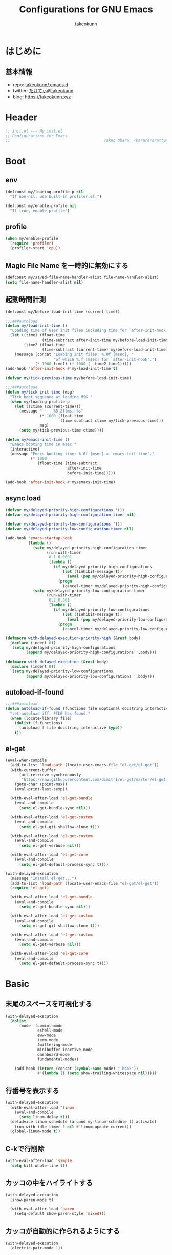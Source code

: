 #+title: Configurations for GNU Emacs
#+author: takeokunn
#+email: bararararatty@gmail.com
#+startup: content
#+startup: nohideblocks
#+html_head: <link rel="stylesheet" type="text/css" href="https://www.pirilampo.org/styles/readtheorg/css/htmlize.css"/>
#+html_head: <link rel="stylesheet" type="text/css" href="https://www.pirilampo.org/styles/readtheorg/css/readtheorg.css"/>
#+html_head: <script src="https://ajax.googleapis.com/ajax/libs/jquery/2.1.3/jquery.min.js"></script>
#+html_head: <script src="https://maxcdn.bootstrapcdn.com/bootstrap/3.3.4/js/bootstrap.min.js"></script>
#+html_head: <script type="text/javascript" src="https://www.pirilampo.org/styles/lib/js/jquery.stickytableheaders.min.js"></script>
#+html_head: <script type="text/javascript" src="https://www.pirilampo.org/styles/readtheorg/js/readtheorg.js"></script>

* はじめに
** 基本情報
   - repo: [[http://github.com/takeokunn/.emacs.d][takeokunn/.emacs.d]]
   - twitter: [[https://twitter.com/takeokunn][たけてぃ@takeokunn]]
   - blog: [[https://takeokunn.xyz][https://takeokunn.xyz]]
* Header
  #+begin_src emacs-lisp
    ;; init.el --- My init.el
    ;; Configurations for Emacs
    ;;                                         Takeo Obara  <bararararatty@gmail.com>
  #+end_src
* Boot
** env
   #+begin_src emacs-lisp
     (defconst my/loading-profile-p nil
       "If non-nil, use built-in profiler.el.")

     (defconst my/enable-profile nil
       "If true, enable profile")
   #+end_src
** profile
   #+begin_src emacs-lisp
     (when my/enable-profile
       (require 'profiler)
       (profiler-start 'cpu))
   #+end_src
** Magic File Name を一時的に無効にする
   #+begin_src emacs-lisp
     (defconst my/saved-file-name-handler-alist file-name-handler-alist)
     (setq file-name-handler-alist nil)
   #+end_src
** 起動時間計測
   #+begin_src emacs-lisp
     (defconst my/before-load-init-time (current-time))

     ;;;###autoload
     (defun my/load-init-time ()
       "Loading time of user init files including time for `after-init-hook'."
       (let ((time1 (float-time
                     (time-subtract after-init-time my/before-load-init-time)))
             (time2 (float-time
                     (time-subtract (current-time) my/before-load-init-time))))
         (message (concat "Loading init files: %.0f [msec], "
                          "of which %.f [msec] for `after-init-hook'.")
                  (* 1000 time1) (* 1000 (- time2 time1)))))
     (add-hook 'after-init-hook #'my/load-init-time t)

     (defvar my/tick-previous-time my/before-load-init-time)

     ;;;###autoload
     (defun my/tick-init-time (msg)
       "Tick boot sequence at loading MSG."
       (when my/loading-profile-p
         (let ((ctime (current-time)))
           (message "---- %5.2f[ms] %s"
                    (* 1000 (float-time
                             (time-subtract ctime my/tick-previous-time)))
                    msg)
           (setq my/tick-previous-time ctime))))

     (defun my/emacs-init-time ()
       "Emacs booting time in msec."
       (interactive)
       (message "Emacs booting time: %.0f [msec] = `emacs-init-time'."
                (* 1000
                   (float-time (time-subtract
                                after-init-time
                                before-init-time)))))

     (add-hook 'after-init-hook #'my/emacs-init-time)
   #+end_src
** async load
   #+begin_src emacs-lisp
     (defvar my/delayed-priority-high-configurations '())
     (defvar my/delayed-priority-high-configuration-timer nil)

     (defvar my/delayed-priority-low-configurations '())
     (defvar my/delayed-priority-low-configuration-timer nil)

     (add-hook 'emacs-startup-hook
               (lambda ()
                 (setq my/delayed-priority-high-configuration-timer
                       (run-with-timer
                        0.1 0.0001
                        (lambda ()
                          (if my/delayed-priority-high-configurations
                              (let ((inhibit-message t))
                                (eval (pop my/delayed-priority-high-configurations)))
                            (progn
                              (cancel-timer my/delayed-priority-high-configuration-timer))))))
                 (setq my/delayed-priority-low-configuration-timer
                       (run-with-timer
                        0.2 0.001
                        (lambda ()
                          (if my/delayed-priority-low-configurations
                              (let ((inhibit-message t))
                                (eval (pop my/delayed-priority-low-configurations)))
                            (progn
                              (cancel-timer my/delayed-priority-low-configuration-timer))))))))

     (defmacro with-delayed-execution-priority-high (&rest body)
       (declare (indent 0))
       `(setq my/delayed-priority-high-configurations
              (append my/delayed-priority-high-configurations ',body)))

     (defmacro with-delayed-execution (&rest body)
       (declare (indent 0))
       `(setq my/delayed-priority-low-configurations
              (append my/delayed-priority-low-configurations ',body)))
   #+end_src
** autoload-if-found
   #+begin_src emacs-lisp
     ;;;###autoload
     (defun autoload-if-found (functions file &optional docstring interactive type)
       "set autoload iff. FILE has found."
       (when (locate-library file)
         (dolist (f functions)
           (autoload f file docstring interactive type))
         t))
   #+end_src
** el-get
   #+begin_src emacs-lisp
     (eval-when-compile
       (add-to-list 'load-path (locate-user-emacs-file "el-get/el-get"))
       (with-current-buffer
           (url-retrieve-synchronously
            "https://raw.githubusercontent.com/dimitri/el-get/master/el-get-install.el")
         (goto-char (point-max))
         (eval-print-last-sexp))

       (with-eval-after-load 'el-get-bundle
         (eval-and-compile
           (setq el-get-bundle-sync nil)))

       (with-eval-after-load 'el-get-custom
         (eval-and-compile
           (setq el-get-git-shallow-clone t)))

       (with-eval-after-load 'el-get-custom
         (eval-and-compile
           (setq el-get-verbose nil)))

       (with-eval-after-load 'el-get-core
         (eval-and-compile
           (setq el-get-default-process-sync t))))

     (with-delayed-execution
       (message "Install el-get...")
       (add-to-list 'load-path (locate-user-emacs-file "el-get/el-get"))
       (require 'el-get)

       (with-eval-after-load 'el-get-bundle
         (eval-and-compile
           (setq el-get-bundle-sync nil)))

       (with-eval-after-load 'el-get-custom
         (eval-and-compile
           (setq el-get-git-shallow-clone t)))

       (with-eval-after-load 'el-get-custom
         (eval-and-compile
           (setq el-get-verbose nil)))

       (with-eval-after-load 'el-get-core
         (eval-and-compile
           (setq el-get-default-process-sync t))))
   #+end_src
* Basic
** 末尾のスペースを可視化する
   #+BEGIN_SRC emacs-lisp
     (with-delayed-execution
       (dolist
           (mode '(comint-mode
                   eshell-mode
                   eww-mode
                   term-mode
                   twittering-mode
                   minibuffer-inactive-mode
                   dashboard-mode
                   fundamental-mode))

         (add-hook (intern (concat (symbol-name mode) "-hook"))
                   #'(lambda () (setq show-trailing-whitespace nil)))))
   #+END_SRC
** 行番号を表示する
   #+BEGIN_SRC emacs-lisp
     (with-delayed-execution
       (with-eval-after-load 'linum
         (eval-and-compile
           (setq linum-delay t)))
       (defadvice linum-schedule (around my-linum-schedule () activate)
         (run-with-idle-timer 1 nil #'linum-update-current))
       (global-linum-mode t))
   #+END_SRC
** C-kで行削除
   #+BEGIN_SRC emacs-lisp
     (with-eval-after-load 'simple
       (setq kill-whole-line t))
   #+END_SRC
** カッコの中をハイライトする
   #+BEGIN_SRC emacs-lisp
     (with-delayed-execution
       (show-paren-mode t)

       (with-eval-after-load 'paren
         (setq-default show-paren-style 'mixed)))
   #+END_SRC
** カッコが自動的に作られるようにする
   #+BEGIN_SRC emacs-lisp
     (with-delayed-execution
       (electric-pair-mode 1))
   #+END_SRC
** coding system
   #+begin_src emacs-lisp
     (with-delayed-execution-priority-high
       ;; language and locale
       (set-language-environment "Japanese")
       (setq system-time-locale "C")

       ;; coding system
       (set-default-coding-systems 'utf-8-unix)
       (prefer-coding-system 'utf-8-unix)
       (set-selection-coding-system 'utf-8-unix)

       ;; prefer-coding-system take effect equally to follows
       (set-buffer-file-coding-system 'utf-8-unix)
       (set-file-name-coding-system 'utf-8-unix)
       (set-terminal-coding-system 'utf-8-unix)
       (set-keyboard-coding-system 'utf-8-unix)
       (setq locale-coding-system 'utf-8-unix))
   #+end_src
** global-auto-revert-mode
   #+begin_src emacs-lisp
     (with-delayed-execution
       (global-auto-revert-mode t))
   #+end_src
** yes/no to y/n
   #+begin_src emacs-lisp
     (with-delayed-execution-priority-high
       (fset 'yes-or-no-p 'y-or-n-p))
   #+end_src
** dired-use-ls-dired
   #+begin_src emacs-lisp
     (with-eval-after-load 'dired-load-hook
       (when (string= system-type "darwin")
         (setq dired-use-ls-dired nil)))
   #+end_src
** keybind
   #+BEGIN_SRC emacs-lisp
     (keyboard-translate ?\C-h ?\C-?)

     (global-set-key (kbd "M-¥") #'(lambda () (interactive) (insert "\\")))
     (global-set-key (kbd "C-h") 'c-hungry-delete-backwards)
     (global-set-key (kbd "C-d") 'c-hungry-delete-forward)
     (global-set-key (kbd "M-h") 'backward-kill-words)
     (global-set-key (kbd "C-z") 'undo)
     (global-set-key (kbd "C-?") 'help-command)
     (global-set-key (kbd "C-a") 'back-to-indentation)
     (global-set-key (kbd "C-c i") 'find-function)
     (global-set-key (kbd "C-x C-o") 'other-window)

     (global-set-key (kbd "C-x l") 'next-buffer)
     (global-set-key (kbd "C-x h") 'previous-buffer)

     (global-set-key (kbd "C-x C-k") nil)
     (global-set-key (kbd "C-x C-n") nil)

     (when window-system
       (global-set-key (kbd "C-x C-c") nil))

     (global-set-key [return] #'(lambda ()
                                  (interactive)
                                  (message "Don't use RETURN!!! Press C-m!! C-m!!!")))
     (global-set-key [tab] #'(lambda ()
                                  (interactive)
                                  (message "Don't use TAB!!! Press C-i!! C-i!!!")))
   #+END_SRC
** common lispを使う
   #+begin_src emacs-lisp
     (eval-when-compile
       (setq byte-compile-warnings '(cl-functions))
       (require 'cl-lib nil t))

     (with-delayed-execution-priority-high
       (message "install cl-lib....")
       (require 'cl-lib))
   #+end_src
** savehistを有効にする
#+begin_src emacs-lisp
  (with-delayed-execution-priority-high 'savehist
    (savehist-mode 1))
#+end_src
** [mac] clipboardに入るようにする
   #+begin_src emacs-lisp
     (eval-and-compile
       (defun my/copy-from-osx ()
         (shell-command-to-string "pbpaste"))

       (defun my/paste-to-osx (text)
         (let ((process-connection-type nil))
           (let ((proc (start-process "pbcopy" "*Messages*" "pbcopy")))
             (process-send-string proc text)
             (process-send-eof proc))))

       (when (and (string= system-type "darwin")
                  (not window-system))
         (setq interprogram-cut-function 'my/paste-to-osx)
         (setq interprogram-paste-function 'my/copy-from-osx)))
   #+end_src
** pluginをnative compする
#+begin_src emacs-lisp
  (with-eval-after-load 'comp
    (defun my/native-comp-packages ()
      (interactive)
      (let ((native-comp-async-jobs-number 4)
            (native-comp-speed 3))
        (native-compile-async "~/.emacs.d/init.el")
        (native-compile-async "~/.emacs.d/early-init.el")
        (native-compile-async "~/.emacs.d/el-get" 'recursively)
        (native-compile-async "~/.emacs.d/elpa" 'recursively))))
#+end_src
** native compを無効にする
#+begin_src emacs-lisp
  (with-eval-after-load 'comp
    (eval-and-compile
      (setq package-native-compile nil)))
#+end_src
** native compのwarningを抑える
#+begin_src emacs-lisp
  (custom-set-variables '(warning-suppress-types '((comp))))
#+end_src
** 同一bufferの名前を変える
#+begin_src emacs-lisp
  (with-eval-after-load 'uniquify
    (eval-and-compile
      (setq uniquify-buffer-name-style 'post-forward-angle-brackets)))
#+end_src
** killできないようにする
   #+begin_src emacs-lisp
     (eval-and-compile
       (with-current-buffer "*scratch*"
         (emacs-lock-mode 'kill))
       (with-current-buffer "*Messages*"
         (emacs-lock-mode 'kill)))
   #+end_src
 Utility
* Libraries
** dash
   #+begin_src emacs-lisp
     (eval-when-compile
       (el-get-bundle 'dash))

     (with-delayed-execution-priority-high
       (message "Install dash...")
       (add-to-list 'load-path (locate-user-emacs-file (concat "el-get/dash"))))
   #+end_src
** mustache
   #+begin_src emacs-lisp
     (eval-when-compile
       (el-get-bundle 'mustache))

     (with-delayed-execution-priority-high
       (message "Install mustache...")
       (add-to-list 'load-path (locate-user-emacs-file (concat "el-get/mustache"))))
   #+end_src
** f
   #+begin_src emacs-lisp
     (eval-when-compile
       (el-get-bundle 'f))

     (with-delayed-execution-priority-high
       (message "Install f...")
       (add-to-list 'load-path (locate-user-emacs-file (concat "el-get/f"))))
   #+end_src
** s
   #+begin_src emacs-lisp
     (eval-when-compile
       (el-get-bundle 's))

     (with-delayed-execution-priority-high
       (message "Install s...")
       (add-to-list 'load-path (locate-user-emacs-file (concat "el-get/s"))))
   #+end_src
** ht
   #+begin_src emacs-lisp
     (eval-when-compile
       (el-get-bundle 'ht))

     (with-delayed-execution-priority-high
       (message "Install ht...")
       (add-to-list 'load-path (locate-user-emacs-file (concat "el-get/ht"))))
   #+end_src
** lv
   #+begin_src emacs-lisp
     (eval-when-compile
       (el-get-bundle 'lv))

     (with-delayed-execution-priority-high
       (message "Install lv...")
       (add-to-list 'load-path (locate-user-emacs-file (concat "el-get/lv"))))
   #+end_src
** spinner
   #+begin_src emacs-lisp
     (eval-when-compile
       (el-get-bundle 'spinner))

     (with-delayed-execution-priority-high
       (message "Install spinner...")
       (add-to-list 'load-path (locate-user-emacs-file (concat "el-get/spinner"))))
   #+end_src
** shrink-path
   #+begin_src emacs-lisp
     (eval-when-compile
       (el-get-bundle 'shrink-path))

     (with-delayed-execution-priority-high
       (message "Install shrink-path...")
       (add-to-list 'load-path (locate-user-emacs-file (concat "el-get/shrink-path"))))
   #+end_src
** compat
#+begin_src emacs-lisp
  (eval-when-compile
    (el-get-bundle 'compat))

  (with-delayed-execution-priority-high
    (message "Install compat...")
    (add-to-list 'load-path (locate-user-emacs-file (concat "el-get/compat"))))
#+end_src
** posframe
#+begin_src emacs-lisp
  (eval-when-compile
    (el-get-bundle 'posframe))

  (with-delayed-execution-priority-high
    (message "Install posframe...")
    (add-to-list 'load-path (locate-user-emacs-file (concat "el-get/posframe"))))
#+end_src
* Language
** apache-mode
#+begin_src emacs-lisp
  (eval-when-compile
    (el-get-bundle 'apache-mode))

  (with-delayed-execution
    (message "Install apache-mode")
    (add-to-list 'load-path (locate-user-emacs-file (concat "el-get/apache-mode")))
    (when (autoload-if-found '(apache-mode) "apache-mode" nil t)
      (push '("\\.htaccess$" . apache-mode) auto-mode-alist)))
#+end_src
** c++-mode
   #+begin_src emacs-lisp
     (with-eval-after-load 'c++-mode
       (add-hook 'c++-mode-hook #'lsp-deferred))
   #+end_src
** c-mode
   #+begin_src emacs-lisp
     (with-eval-after-load 'c-mode
       (add-hook 'c-mode-hook #'lsp-deferred))
   #+end_src
** clojure-mode
   #+BEGIN_SRC emacs-lisp
     (eval-when-compile
       (el-get-bundle 'clojure-mode))

     (with-delayed-execution
       (message "Install clojure-mode")
       (add-to-list 'load-path (locate-user-emacs-file (concat "el-get/clojure-mode")))

       (when (autoload-if-found '(clojure-mode) "clojure-mode" nil t)
         (push '("\\.clj$" . clojure-mode) auto-mode-alist)
         (push '("\\.cljs$" . clojurescript-mode) auto-mode-alist))

       (with-eval-after-load 'clojure-mode
         (add-hook 'clojure-mode-hook #'lsp-deferred)))
   #+END_SRC
** cmake-mode
   #+BEGIN_SRC emacs-lisp
     (eval-when-compile
       (el-get-bundle 'cmake-mode))

     (with-delayed-execution
       (message "Install cmake...")
       (add-to-list 'load-path (locate-user-emacs-file (concat "el-get/cmake-mode")))
       (when (autoload-if-found '(cmake-mode) "cmake-mode" nil t)
         (push '("\\.cmake$" . cmake-mode) auto-mode-alist)))
   #+END_SRC
** coffee-mode
   #+BEGIN_SRC emacs-lisp
     (eval-when-compile
       (el-get-bundle 'coffee-mode))

     (with-delayed-execution
       (message "Install coffee-mode...")
       (add-to-list 'load-path (locate-user-emacs-file (concat "el-get/coffee-mode")))
       (when (autoload-if-found '(coffee-mode) "coffee-mode" nil t)
         (push '("\\.coffee$" . coffee-mode) auto-mode-alist)))
   #+END_SRC
** csharp-mode
   #+BEGIN_SRC emacs-lisp
     (eval-when-compile
       (el-get-bundle 'csharp-mode))

     (with-delayed-execution
       (message "Install csharp-mode...")
       (add-to-list 'load-path (locate-user-emacs-file (concat "el-get/csharp-mode")))
       (when (autoload-if-found '(csharp-mode) "csharp-mode" nil t)
         (push '("\\.cs$" . csharp-mode) auto-mode-alist)))
   #+END_SRC
** css-mode
   #+begin_src emacs-lisp
     (with-eval-after-load 'css-mode
       (add-hook 'css-mode-hook #'lsp-deferred))
   #+end_src
** csv-mode
   #+BEGIN_SRC emacs-lisp
     (eval-when-compile
       (el-get-bundle 'csv-mode))

     (with-delayed-execution
       (message "Install csv-mode...")
       (add-to-list 'load-path (locate-user-emacs-file (concat "el-get/csv-mode")))
       (when (autoload-if-found '(csv-mode) "csv-mode" nil t)
         (push '("\\.csv$" . csv-mode) auto-mode-alist)))
   #+END_SRC
** cuda-mode
#+begin_src emacs-lisp
  (eval-when-compile
    (el-get-bundle 'cuda-mode))

  (with-delayed-execution
    (message "Install cuda-mode...")
    (add-to-list 'load-path (locate-user-emacs-file (concat "el-get/cuda-mode")))
    (when (autoload-if-found '(cuda-mode) "cuda-mode" nil t)
      (push '("\\.cu$" . cuda-mode) auto-mode-alist)
      (push '("\\.cu$" . cuda-mode) auto-mode-alist)))
#+end_src
** dart-mode
   #+begin_src emacs-lisp
     (eval-when-compile
       (el-get-bundle 'dart-mode))

     (with-delayed-execution
       (message "Install dart-mode...")
       (add-to-list 'load-path (locate-user-emacs-file (concat "el-get/dart-mode")))
       (when (autoload-if-found '(dart-mode) "dart-mode" nil t)
         (push '("\\.dart$" . dart-mode) auto-mode-alist)))
   #+end_src
** direnv-mode
#+begin_src emacs-lisp
  (eval-when-compile
    (el-get-bundle 'direnv))

  (with-delayed-execution
    (message "Install direnv-mode...")
    (add-to-list 'load-path (locate-user-emacs-file "el-get/direnv"))
    (when (autoload-if-found '(direnv-mode direnv-envrc-mode) "direnv" nil t)
      (add-to-list 'auto-mode-alist '("\\.envrc\\'" . direnv-envrc-mode))
      (direnv-mode)))
#+end_src
** docker-compose-mode
   #+begin_src emacs-lisp
     (eval-when-compile
       (el-get-bundle 'docker-compose-mode))

     (with-delayed-execution
       (message "Install docker-comopse-mode...")
       (add-to-list 'load-path (locate-user-emacs-file (concat "el-get/docker-compose-mode")))
       (when (autoload-if-found '(docker-compose-mode) "docker-compose-mode" nil t)
         (push '("\\docker-compose*" . docker-compose-mode) auto-mode-alist)))
   #+end_src
** dockerfile-mode
   #+BEGIN_SRC emacs-lisp
     (eval-when-compile
       (el-get-bundle 'dockerfile-mode))

     (with-delayed-execution
       (message "Install dockerfile-mode...")
       (add-to-list 'load-path (locate-user-emacs-file (concat "el-get/dockerfile-mode")))
       (when (autoload-if-found '(dockerfile-mode) "dockerfile-mode" nil t)
         (push '("\\Dockerfile$" . dockerfile-mode) auto-mode-alist)))
   #+END_SRC
** dotenv-mode
   #+begin_src emacs-lisp
     (eval-when-compile
       (el-get-bundle 'dotenv-mode))

     (with-delayed-execution
       (message "Install dotenv-mode...")
       (add-to-list 'load-path (locate-user-emacs-file (concat "el-get/dotenv-mode")))
       (when (autoload-if-found '(dotenv-mode) "dotenv-mode" nil t)
         (push '(".env" . dotenv-mode) auto-mode-alist)
         (push '("\\.env\\..*\\'" . dotenv-mode) auto-mode-alist)))
   #+end_src
** emmet-mode
   #+BEGIN_SRC emacs-lisp
     (eval-when-compile
       (el-get-bundle 'emmet-mode))

     (with-delayed-execution
       (message "Install emmet-mode...")
       (add-to-list 'load-path (locate-user-emacs-file (concat "el-get/emmet-mode")))
       (autoload-if-found '(emmet-mode) "emmet-mode" nil t)

       (with-eval-after-load 'html-mode
         (add-hook 'html-mode-hook #'emmet-mode))

       (with-eval-after-load 'web-mode
         (add-hook 'web-mode-hook #'emmet-mode))

       (with-eval-after-load 'css-mode
         (add-hook 'css-mode-hook #'emmet-mode))

       (with-eval-after-load 'nxml-mode
         (add-hook 'nxml-mode-hook #'emmet-mode))

       (with-eval-after-load 'web-php-blade-mode
         (add-hook 'web-php-blade-mode #'emmet-mode))

       (with-eval-after-load 'typescript-tsx-mode
         (add-hook 'typescript-tsx-mode-hook #'emmet-mode))

       (with-eval-after-load 'emmet-mode
         (define-key emmet-mode-keymap (kbd "C-j") nil)
         (define-key emmet-mode-keymap (kbd "M-j") 'emmet-expand-line)
         (eval-and-compile
           (setq emmet-self-closing-tag-style "")
           (setq emmet-indent-after-insert nil))))
   #+END_SRC
** fish-mode
   #+BEGIN_SRC emacs-lisp
     (eval-when-compile
       (el-get-bundle 'fish-mode))

     (with-delayed-execution
       (message "Install fish-mode...")
       (add-to-list 'load-path (locate-user-emacs-file (concat "el-get/fish-mode")))
       (when (autoload-if-found '(fish-mode) "fish-mode" nil t)
         (push '("\\.fish$" . fish-mode) auto-mode-alist))
       (with-eval-after-load "fish-mode"
         (eval-and-compile
           (setq fish-enable-auto-indent t))))
   #+END_SRC
** git-modes
   #+begin_src emacs-lisp
     (eval-when-compile
       (el-get-bundle 'git-modes))

     (with-delayed-execution
       (message "Install git-modes...")
       (add-to-list 'load-path (locate-user-emacs-file (concat "el-get/git-modes")))
       (when (autoload-if-found '(gitignore-mode gitconfig-mode gitattributes-mode) "git-modes" nil t)
         ;; gitignore-mode
         (push '("\\.dockerignore$" . gitignore-mode) auto-mode-alist)
         (push '("\\.gitignore$" . gitignore-mode) auto-mode-alist)
         (push '("\\.prettierignore$" . gitignore-mode) auto-mode-alist)
         (push '("/git/ignore\\'" . gitignore-mode) auto-mode-alist)

         ;; gitconfig-mode
         (push '("\\.git-pr-release$" . gitconfig-mode) auto-mode-alist)
         (push '("\\.editorconfig$" . gitconfig-mode) auto-mode-alist)
         (push '("\\.gitconfig$" . gitconfig-mode) auto-mode-alist)
         (push '("/\\.git/config\\'" . gitconfig-mode) auto-mode-alist)
         (push '("/modules/.*/config\\'" . gitconfig-mode) auto-mode-alist)
         (push '("/git/config\\'" . gitconfig-mode) auto-mode-alist)
         (push '("/\\.gitmodules\\'" . gitconfig-mode) auto-mode-alist)
         (push '("/etc/gitconfig\\'" . gitconfig-mode) auto-mode-alist)

         ;; gitattributes
         (push '("/\\.gitattributes\\'" . gitattributes-mode) auto-mode-alist)
         (push '("/info/attributes\\'" . gitattributes-mode) auto-mode-alist)
         (push '("/git/attributes\\'" . gitattributes-mode) auto-mode-alist)))
   #+end_src
** glsl-mode
   #+BEGIN_SRC emacs-lisp
     (eval-when-compile
       (el-get-bundle 'glsl-mode))

     (with-delayed-execution
       (message "Install glsl-mode")
       (add-to-list 'load-path (locate-user-emacs-file (concat "el-get/glsl-mode")))
       (when (autoload-if-found '(glsl-mode) "glsl-mode" nil t)
         (push '("\\.vsh$" . glsl-mode) auto-mode-alist)
         (push '("\\.fsh$" . glsl-mode) auto-mode-alist)))
   #+END_SRC
** go-mode
   #+BEGIN_SRC emacs-lisp
     (eval-when-compile
       (el-get-bundle 'go-mode))

     (with-delayed-execution
       (message "Install go-mode...")
       (add-to-list 'load-path (locate-user-emacs-file (concat "el-get/go-mode")))

       (when (autoload-if-found '(go-mode) "go-mode" nil t)
         (push '("\\.go$" . go-mode) auto-mode-alist)
         (push '("^go.mod$" . go-dot-mod-mode) auto-mode-alist))

       (with-eval-after-load 'go-mode
         (add-hook 'go-mode-hook #'lsp-deferred)
         (add-hook 'before-save-hook #'gofmt-before-save)
         (eval-and-compile
           (setq gofmt-command "goimports"))))
   #+END_SRC
** gradle-mode
   #+BEGIN_SRC emacs-lisp
     (eval-when-compile
       (el-get-bundle 'gradle-mode))

     (with-delayed-execution
       (message "Install gradle-mode...")
       (add-to-list 'load-path (locate-user-emacs-file (concat "el-get/gradle-mode")))
       (when (autoload-if-found '(gradle-mode) "gradle-mode" nil t)
         (push '("\\.gradle$" . gradle-mode) auto-mode-alist)))
   #+END_SRC
** graphql-mode
   #+begin_src emacs-lisp
     (eval-when-compile
       (el-get-bundle 'graphql-mode))

     (with-delayed-execution
       (message "Install graphql-mode...")
       (add-to-list 'load-path (locate-user-emacs-file (concat "el-get/graphql-mode")))
       (when (autoload-if-found '(graphql-mode) "graphql-mode" nil t)
         (add-to-list 'auto-mode-alist '("\\.graphql\\'" . graphql-mode))
         (add-to-list 'auto-mode-alist '("\\.graphql\\'" . graphql-mode)))
       (with-eval-after-load 'graphql-mode
         (eval-and-compile
           (setq graphql-indent-level 4))))
   #+end_src
** haskell-mode
   #+BEGIN_SRC emacs-lisp
     (eval-when-compile
       (el-get-bundle "haskell/haskell-mode"))

     (with-delayed-execution
       (message "Install haskell-mode...")
       (add-to-list 'load-path (locate-user-emacs-file (concat "el-get/haskell-mode")))
       (when (autoload-if-found '(haskell-mode) "haskell-mode" nil t)
         (push '("\\.hs$" . haskell-mode) auto-mode-alist)
         (push '("\\.cable$" . haskell-mode) auto-mode-alist)))
   #+END_SRC
** java-mode
#+begin_src emacs-lisp
  (with-delayed-execution
    (message "Install java-mode...")
    (when (autoload-if-found '(java-mode) "java-mode" nil t)
      (push '("\\.java$" . java-mode) auto-mode-alist)))
#+end_src
** js2-mode
   #+BEGIN_SRC emacs-lisp
     (eval-when-compile
       (el-get-bundle 'js2-mode))

     (with-delayed-execution
       (message "Install js2-mode...")
       (add-to-list 'load-path (locate-user-emacs-file (concat "el-get/js2-mode")))
       (when (autoload-if-found '(js2-mode) "js2-mode" nil t)
         (push '("\\.js$" . js2-mode) auto-mode-alist))
       (with-eval-after-load 'js2-mode
         (add-hook 'js2-mode-hook #'lsp-deferred)))
   #+END_SRC
** json-mode
   #+BEGIN_SRC emacs-lisp
     (eval-when-compile
       (el-get-bundle "Sterlingg/json-snatcher")
       (el-get-bundle "joshwnj/json-mode"))

     (with-delayed-execution
       (message "Install json-mode...")
       (add-to-list 'load-path (locate-user-emacs-file (concat "el-get/json-snatcher")))
       (add-to-list 'load-path (locate-user-emacs-file (concat "el-get/json-mode")))
       (when (autoload-if-found '(json-mode) "json-mode" nil t)
         (push '("\\.json$" . json-mode) auto-mode-alist)
         (push '("\\.textlintrc$" . json-mode) auto-mode-alist)
         (push '("\\.prettierrc$" . json-mode) auto-mode-alist)))
   #+END_SRC
** jq-mode
#+begin_src emacs-lisp
  (eval-when-compile
    (el-get-bundle 'jq-mode))

  (with-delayed-execution
    (message "Install jq-mode...")
    (add-to-list 'load-path (locate-user-emacs-file (concat "el-get/jq-mode")))
    (when (autoload-if-found '(jq-interactively) "jq-mode" nil t)
      (with-eval-after-load 'json-mode
        (define-key json-mode-map (kbd "C-c C-j") #'jq-interactively)))
    (with-eval-after-load 'ob-babel
      (org-babel-do-load-languages 'org-babel-load-languages
                                   '((jq . t)))))
#+end_src
** lisp-mode
   #+BEGIN_SRC emacs-lisp
     (with-delayed-execution
       (when (autoload-if-found '(lisp-mode) "lisp-mode" nil t)
         (push '("\\.lemrc$" . lisp-mode) auto-mode-alist)
         (push '("\\.Cask$" . lisp-mode) auto-mode-alist)))
   #+END_SRC
** markdown-mode
   #+BEGIN_SRC emacs-lisp
     (eval-when-compile
       (el-get-bundle markdown-mode))

     (with-delayed-execution
       (message "Install markdown-mode...")
       (add-to-list 'load-path (locate-user-emacs-file (concat "el-get/poly-markdown")))
       (add-to-list 'load-path (locate-user-emacs-file (concat "el-get/markdown-mode")))
       (when (autoload-if-found '(markdown-mode) "markdown-mode" nil t)
         (push '("\\.md$" . markdown-mode) auto-mode-alist)
         (push '("\\.markdown$" . markdown-mode) auto-mode-alist)))
   #+END_SRC
** makefile-mode
   #+begin_src emacs-lisp
     (with-delayed-execution
       (when (autoload-if-found '(makefile-mode) "makefile-mode" nil t)
         (push '("\\.mk$" . makefile-mode) auto-mode-alist)
         (push '("Makefile" . makefile-mode) auto-mode-alist)))
   #+end_src
** neon-mode
#+begin_src emacs-lisp
  (eval-when-compile
    (el-get-bundle 'neon-mode))

  (with-delayed-execution
    (message "Install neon-mode...")
    (add-to-list 'load-path (locate-user-emacs-file (concat "el-get/neon-mode")))
    (when (autoload-if-found '(neon-mode) "neon-mode" nil t)
      (add-to-list 'auto-mode-alist '("\\.neon\\'" . neon-mode))))
#+end_src
** nix-mode
#+begin_src emacs-lisp
  (eval-when-compile
    (el-get-bundle 'nix-mode))

  (with-delayed-execution
    (message "Install nix-mode...")
    (add-to-list 'load-path (locate-user-emacs-file (concat "el-get/nix-mode")))
    (when (autoload-if-found '(nix-mode) "nix-mode" nil t)
      (add-to-list 'auto-mode-alist '("\\.nix\\'" . nix-mode))))
#+end_src
** nginx-mode
   #+BEGIN_SRC emacs-lisp
     (eval-when-compile
       (el-get-bundle 'nginx-mode))

     (with-delayed-execution
       (message "Install nginx-mode...")
       (add-to-list 'load-path (locate-user-emacs-file (concat "el-get/nginx-mode")))
       (when (autoload-if-found '(nginx-mode) "nginx-mode" nil t)
         (push '("nginx\\.conf\\'" . nginx-mode) auto-mode-alist)
         (push '("/nginx/.+\\.conf\\'" . nginx-mode) auto-mode-alist)
         (push '("/nginx/sites-\\(?:available\\|enabled\\)/" . nginx-mode) auto-mode-alist))
       (with-eval-after-load 'nginx-mode
         (eval-and-compile
           (setq nginx-indent-tabs-mode t))))
   #+END_SRC
** nov-mode
#+begin_src emacs-lisp
  (eval-when-compile
    (el-get-bundle 'esxml :url "https://github.com/tali713/esxml.git")
    (el-get-bundle 'nov :url "https://depp.brause.cc/nov.el.git"))

  (with-delayed-execution
    (message "Install nov-mode...")
    (add-to-list 'load-path (locate-user-emacs-file (concat "el-get/esxml")))
    (add-to-list 'load-path (locate-user-emacs-file (concat "el-get/nov")))
    (when (autoload-if-found '(nov-mode) "nov" nil t)
      (push '("\\.epub\\'" . nov-mode) auto-mode-alist)))
#+end_src
** php-mode
   #+BEGIN_SRC emacs-lisp
     (eval-when-compile
       (el-get-bundle "emacs-php/php-mode"))

     (with-delayed-execution
       (message "Install php-mode...")
       (add-to-list 'load-path (locate-user-emacs-file "el-get/php-mode/lisp"))

       (when (autoload-if-found '(php-mode) "php-mode" nil t)
         (push '("\\.php$" . php-mode) auto-mode-alist))

       (with-eval-after-load 'php-mode
         (add-hook 'php-mode-hook #'(lambda ()
                                      (let ((lsp-enabled-clients '(iph)))
                                        (lsp))))))
   #+END_SRC
** phpt-mode
   #+begin_src emacs-lisp
     (eval-when-compile
       (el-get-bundle 'phpt-mode))

     (with-delayed-execution
       (message "Install phpt-mode...")
       (add-to-list 'load-path (locate-user-emacs-file "el-get/phpt-mode"))
       (when (autoload-if-found '(phpt-mode) "phpt-mode" nil t)
         (push '("\\.phpt$" . phpt-mode) auto-mode-alist)))
   #+end_src
** plantuml-mode
   #+BEGIN_SRC emacs-lisp
     (eval-when-compile
       (el-get-bundle 'plantuml-mode))

     (with-delayed-execution
       (message "Install plantuml-mode...")
       (add-to-list 'load-path (locate-user-emacs-file "el-get/plantuml-mode"))
       (when (autoload-if-found '(plantuml-mode) "plantuml-mode" nil t)
         (push '("\\.pu$" . plantuml-mode) auto-mode-alist)))
   #+END_SRC
** prisma-mode
   #+begin_src emacs-lisp
     (eval-when-compile
       (el-get-bundle 'prisma-mode
         :url "https://github.com/pimeys/emacs-prisma-mode.git"))

     (with-delayed-execution
       (message "Install prisma-mode...")
       (add-to-list 'load-path (locate-user-emacs-file "el-get/prisma-mode"))
       (when (autoload-if-found '(prisma-mode) "prisma-mode" nil t)
         (push '("\\.prisma" . prisma-mode) auto-mode-alist)))
   #+end_src
** processing-mode
   #+BEGIN_SRC emacs-lisp
     (eval-when-compile
       (el-get-bundle 'processing-mode))

     (with-delayed-execution
       (message "Install processing-mode...")
       (add-to-list 'load-path (locate-user-emacs-file "el-get/processing-mode"))
       (when (autoload-if-found '(processing-mode) "processing-mode" nil t)
         (push '("\\.pde$" . processing-mode) auto-mode-alist))
       (with-eval-after-load 'processing-mode
         (eval-and-compile
           (setq-default processing-location "/opt/processing/processing-java")
           (setq-default processing-output-dir "/tmp"))))
   #+END_SRC
** python-mode
   #+BEGIN_SRC emacs-lisp
     (eval-when-compile
       (el-get-bundle 'python-mode))

     (with-delayed-execution
       (message "Install python-mode...")
       (add-to-list 'load-path (locate-user-emacs-file "el-get/python-mode"))
       (when (autoload-if-found '(python-mode) "python-mode" nil t)
         (push '("\\.py$" . python-mode) auto-mode-alist)))
   #+END_SRC
** robots-txt-mode
#+begin_src emacs-lisp
  (eval-when-compile
    (el-get-bundle 'robots-txt-mode
      :url "https://github.com/emacs-php/robots-txt-mode.git"))

  (with-delayed-execution
    (message "Install robots-txt-mode...")
    (add-to-list 'load-path (locate-user-emacs-file "el-get/robots-txt-mode"))
    (when (autoload-if-found '(robots-txt-mode) "robots-txt-mode" nil t)
      (push '("/robots\\.txt\\'" . robots-txt-mode) auto-mode-alist)))
#+end_src
** ruby-mode
   #+BEGIN_SRC emacs-lisp
     (eval-when-compile
       (el-get-bundle 'ruby-mode))

     (with-delayed-execution
       (message "Install ruby-mode...")
       (add-to-list 'load-path (locate-user-emacs-file "el-get/ruby-mode"))
       (when (autoload-if-found '(ruby-mode) "ruby-mode" nil t)
         (push '("\\.rb$" . ruby-mode) auto-mode-alist)
         (push '("\\.irbrc$" . ruby-mode) auto-mode-alist)
         (push '("Capfile" . ruby-mode) auto-mode-alist)
         (push '("Gemfile" . ruby-mode) auto-mode-alist)
         (push '("Schemafile" . ruby-mode) auto-mode-alist)
         (push '(".pryrc" . ruby-mode) auto-mode-alist)
         (push '("Fastfile" . ruby-mode) auto-mode-alist)
         (push '("Matchfile" . ruby-mode) auto-mode-alist)
         (push '("Procfile" . ruby-mode) auto-mode-alist)
         (push '(".git-pr-template" . ruby-mode) auto-mode-alist)
         (push '(".gemrc" . ruby-mode) auto-mode-alist))
       (with-eval-after-load 'ruby-mode
         (eval-and-compile
           (setq-default ruby-insert-encoding-magic-comment nil))))
   #+END_SRC
** rust-mode
   #+BEGIN_SRC emacs-lisp
     (eval-when-compile
       (el-get-bundle 'rust-mode))

     (with-delayed-execution
       (message "Install rust-mode...")
       (add-to-list 'load-path (locate-user-emacs-file "el-get/rust-mode"))
       (when (autoload-if-found '(rust-mode) "rust-mode" nil t)
         (push '("\\.rs$" . rust-mode) auto-mode-alist))

       (with-eval-after-load 'rust-mode
         (add-hook 'rust-mode-hook #'lsp)))
   #+END_SRC
** scala-mode
   #+BEGIN_SRC emacs-lisp
     (eval-when-compile
       (el-get-bundle 'scala-mode))

     (with-delayed-execution
       (message "Install scala-mode...")
       (add-to-list 'load-path (locate-user-emacs-file "el-get/scala-mode"))
       (when (autoload-if-found '(scala-mode) "scala-mode" nil t)
         (push '("\\.scala$" . scala-mode) auto-mode-alist)))
   #+END_SRC
** scheme-mode
   #+begin_src emacs-lisp
     (with-delayed-execution
       (message "Install scheme...")
       (require 'scheme)
       (with-eval-after-load 'scheme
         (eval-and-compile
           (setq scheme-program-name "gosh -i"))))
   #+end_src
** scss-mode
   #+begin_src emacs-lisp
     (eval-when-compile
       (el-get-bundle 'scss-mode))

     (with-delayed-execution
       (message "Install scss-mode...")
       (add-to-list 'load-path (locate-user-emacs-file "el-get/scss-mode"))

       (when (autoload-if-found '(scss-mode) "scss-mode" nil t)
         (push '("\\.scss$" . scss-mode) auto-mode-alist))

       (with-eval-after-load 'scss-mode
         (add-hook 'scss-mode-hook #'(lambda ()
                                       (let ((lsp-diagnostics-provider :none))
                                         (lsp-deferred))))))
   #+end_src
** slim-mode
   #+BEGIN_SRC emacs-lisp
     (eval-when-compile
       (el-get-bundle 'slim-mode))

     (with-delayed-execution
       (message "Install slim-mode...")
       (add-to-list 'load-path (locate-user-emacs-file "el-get/slim-mode"))
       (when (autoload-if-found '(slim-mode) "slim-mode" nil t)
         (push '("\\.slim$" . slim-mode) auto-mode-alist)))
   #+END_SRC
** solidity-mode
   #+begin_src emacs-lisp
     (eval-when-compile
       (el-get-bundle 'solidity-mode))

     (with-delayed-execution
       (message "Install solidity-mode...")
       (add-to-list 'load-path (locate-user-emacs-file "el-get/solidity-mode"))
       (when (autoload-if-found '(solidity-mode) "solidity-mode" nil t)
         (push '("\\.sol$" . solidity-mode) auto-mode-alist)))
   #+end_src
** ssh-config-mode
   #+BEGIN_SRC emacs-lisp
     (eval-when-compile
       (el-get-bundle 'ssh-config-mode))

     (with-delayed-execution
       (message "Install ssh-config-mode...")
       (add-to-list 'load-path (locate-user-emacs-file "el-get/ssh-config-mode"))
       (when (autoload-if-found '(ssh-config-mode ssh-known-hosts-mode ssh-authorized-keys-mode) "ssh-config-mode" nil t)
         (push '("/\\.ssh/config\\(\\.d/.*\\.conf\\)?\\'" . ssh-config-mode) auto-mode-alist)
         (push '("/sshd?_config\\(\\.d/.*\\.conf\\)?\\'" . ssh-config-mode) auto-mode-alist)
         (push '("/known_hosts\\'" . ssh-known-hosts-mode) auto-mode-alist)
         (push '("/authorized_keys2?\\'" . ssh-authorized-keys-mode) auto-mode-alist)))
   #+END_SRC
** sql-mode
   #+begin_src emacs-lisp
     (with-eval-after-load 'sql
       (load-library "sql-indent")
       (eval-and-compile
         (setq sql-mysql-login-params '(server port user password database))))
   #+end_src
** swift-mode
   #+begin_src emacs-lisp
     (eval-when-compile
       (el-get-bundle 'swift-mode))

     (with-delayed-execution
       (message "Install swift-mode...")
       (add-to-list 'load-path (locate-user-emacs-file "el-get/swift-mode"))
       (when (autoload-if-found '(swift-mode) "swift-mode" nil t)
         (push '("\\.swift$" . swift-mode) auto-mode-alist)))
   #+end_src
** terraform-mode
   #+BEGIN_SRC emacs-lisp
     (eval-when-compile
       (el-get-bundle 'terraform-mode))

     (with-delayed-execution
       (message "Install terraform-mode...")
       (add-to-list 'load-path (locate-user-emacs-file "el-get/terraform-mode"))
       (add-to-list 'load-path (locate-user-emacs-file "el-get/hcl-mode"))
       (when (autoload-if-found '(terraform-mode) "terraform-mode" nil t)
         (push '("\\.tf$" . terraform-mode) auto-mode-alist)))
   #+END_SRC
** text-mode
   #+begin_src emacs-lisp
     (with-delayed-execution
       (when (autoload-if-found '(conf-space-mode) "text-mode" nil t)
         (push '("\\.tigrc$" . conf-space-mode) auto-mode-alist)
         (push '("\\.editrc$" . conf-space-mode) auto-mode-alist)
         (push '("\\.inputrc$" . conf-space-mode) auto-mode-alist)
         (push '("\\.colorrc$" . conf-space-mode) auto-mode-alist)))
   #+end_src
** toml-mode
   #+BEGIN_SRC emacs-lisp
     (eval-when-compile
       (el-get-bundle 'toml-mode))

     (with-delayed-execution
       (message "Install toml-mode...")
       (add-to-list 'load-path (locate-user-emacs-file "el-get/toml-mode"))
       (when (autoload-if-found '(toml-mode) "toml-mode" nil t)
         (push '("\\.toml$" . toml-mode) auto-mode-alist)))
   #+END_SRC
** typescript-mode
   #+BEGIN_SRC emacs-lisp
     (eval-when-compile
       (el-get-bundle 'typescript-mode))

     (with-delayed-execution
       (message "Install typescript-mode...")
       (add-to-list 'load-path (locate-user-emacs-file "el-get/typescript-mode"))

       (when (autoload-if-found '(typescript-mode typescript-tsx-mode) "typescript-mode" nil t)
         (define-derived-mode typescript-tsx-mode typescript-mode "tsx")

         ;; for ts/deno
         (push '("\\.ts$" . typescript-mode) auto-mode-alist)
         (defun my/run-local-vars-mode-hook ()
           "Run `major-mode' hook after the local variables have been processed."
           (run-hooks (intern (concat (symbol-name major-mode) "-local-vars-hook"))))

         (add-hook 'hack-local-variables-hook #'my/run-local-vars-mode-hook)
         (add-hook 'typescript-mode-local-vars-hook #'lsp)

         ;; for tsx
         (push '("\\.tsx$" . typescript-tsx-mode) auto-mode-alist)
         (add-hook 'typescript-tsx-mode-hook #'lsp-deferred)))
   #+END_SRC
** v-mode
   #+begin_src emacs-lisp
     (eval-when-compile
       (el-get-bundle 'v-mode))

     (with-delayed-execution
       (message "Install v-mode...")
       (add-to-list 'load-path (locate-user-emacs-file "el-get/v-mode"))

       (when (autoload-if-found '(v-mode v-menu v-format-buffer) "v-mode" nil t)
         (push '("\\(\\.v?v\\|\\.vsh\\)$" . v-mode) auto-mode-alist))

       (with-eval-after-load 'v-mode
         (define-key v-mode-map (kbd "M-z") #'v-menu)
         (define-key v-mode-map (kbd "C-c C-f") #'v-format-buffer)))
   #+end_src
** vue-mode
   #+BEGIN_SRC emacs-lisp
     (eval-when-compile
       (el-get-bundle 'ssass-mode)
       (el-get-bundle 'vue-html-mode)
       (el-get-bundle "purcell/mmm-mode")
       (el-get-bundle "Fanael/edit-indirect")
       (el-get-bundle 'vue-mode))

     (with-delayed-execution
       (message "Install vue-mode...")
       (add-to-list 'load-path (locate-user-emacs-file "el-get/ssass-mode"))
       (add-to-list 'load-path (locate-user-emacs-file "el-get/vue-html-mode"))
       (add-to-list 'load-path (locate-user-emacs-file "el-get/mmm-mode"))
       (add-to-list 'load-path (locate-user-emacs-file "el-get/edit-indirect"))
       (add-to-list 'load-path (locate-user-emacs-file "el-get/vue-mode"))

       (with-eval-after-load 'vue-html-mode
         (setq vue-html-extra-indent 4))

       (when (autoload-if-found '(vue-mode) "vue-mode" nil t)
         (push '("\\.vue$" . vue-mode) auto-mode-alist)))
   #+END_SRC
** vimrc-mode
   #+begin_src emacs-lisp
     (eval-when-compile
       (el-get-bundle 'vimrc-mode))

     (with-delayed-execution
       (message "Install vimrc-mode...")
       (add-to-list 'load-path (locate-user-emacs-file "el-get/vimrc-mode"))
       (when (autoload-if-found '(vimrc-mode) "vimrc-mode" nil t)
         (push '("\\.vim\\(rc\\)?\\'" . vimrc-mode) auto-mode-alist)))
   #+end_src
** wat-mode
   #+begin_src emacs-lisp
     (eval-when-compile
       (el-get-bundle 'wat-mode :url "https://github.com/devonsparks/wat-mode.git"))

     (with-delayed-execution
       (message "Install wat-mode...")
       (add-to-list 'load-path (locate-user-emacs-file "el-get/wat-mode"))
       (when (autoload-if-found '(wat-mode) "wat-mode" nil t)
         (push '("\\.wat?\\'" . wat-mode) auto-mode-alist)))
   #+end_src
** web-mode
   #+BEGIN_SRC emacs-lisp
     (eval-when-compile
       (el-get-bundle 'web-mode))

     (with-delayed-execution
       (message "Install web-mode...")
       (add-to-list 'load-path (locate-user-emacs-file "el-get/web-mode"))
       (when (autoload-if-found '(web-mode) "web-mode" nil t)
         (push '("\\.html?\\'" . web-mode) auto-mode-alist)
         (push '("\\.erb?\\'" . web-mode) auto-mode-alist)
         (push '("\\.gsp?\\'" . web-mode) auto-mode-alist)
         (push '("\\.svg\\'" . web-mode) auto-mode-alist))
       (with-eval-after-load 'web-mode
         (eval-and-compile
           (setq web-mode-comment-style 2)
           (setq web-mode-enable-auto-pairing nil)
           (setq web-mode-enable-auto-indentation nil))))
   #+END_SRC
** web-php-blade-mode
#+begin_src emacs-lisp
  (eval-when-compile
    (el-get-bundle 'web-php-blade-mode
                   :url "https://github.com/takeokunn/web-php-blade-mode.git"))

  (with-delayed-execution
    (message "Install web-php-blade-mode...")
    (add-to-list 'load-path (locate-user-emacs-file "el-get/web-php-blade-mode"))
    (when (autoload-if-found '(web-php-blade-mode) "web-php-blade-mode" nil t)
      (push '("\\.blade.php$" . web-php-blade-mode) auto-mode-alist)))
#+end_src
** yaml-mode
   #+BEGIN_SRC emacs-lisp
     (eval-when-compile
       (el-get-bundle 'yaml-mode))

     (with-delayed-execution
       (message "Install yaml-mode...")
       (add-to-list 'load-path (locate-user-emacs-file "el-get/yaml-mode"))
       (when (autoload-if-found '(yaml-mode) "yaml-mode" nil t)
         (push '("\\.ya?ml$" . yaml-mode) auto-mode-alist)
         (push '("phpstan.neon" . yaml-mode) auto-mode-alist)))
   #+END_SRC
* Lisp
** Basic
*** paredit
    #+BEGIN_SRC emacs-lisp
      (eval-when-compile
        (el-get-bundle 'paredit))

      (with-delayed-execution-priority-high
        (message "Install paredit...")
        (add-to-list 'load-path (locate-user-emacs-file "el-get/paredit"))
        (autoload-if-found '(enable-paredit-mode paredit-forward-slurp-sexp paredit-splice-sexp) "paredit" nil t)

        (global-set-key (kbd "C-c f") #'paredit-forward-slurp-sexp)
        (global-set-key (kbd "M-s") #'paredit-splice-sexp)

        (with-eval-after-load 'lisp-mode
          (add-hook 'lisp-mode-hook #'enable-paredit-mode)
          (add-hook 'lisp-data-mode-hook #'enable-paredit-mode))

        (with-eval-after-load 'emacs-lisp-mode
          (add-hook 'emacs-lisp-mode-hook #'enable-paredit-mode))

        (with-eval-after-load 'clojure-mode
          (add-hook 'clojure-mode-hook #'enable-paredit-mode))

        (with-eval-after-load 'lisp-interaction-mode
          (add-hook 'lisp-interacton-mode-hook #'enable-paredit-mode))

        (add-hook 'eval-expression-minibuffer-setup-hook #'enable-paredit-mode))
    #+END_SRC
*** rainbow-delimiter
    #+BEGIN_SRC emacs-lisp
      (eval-when-compile
        (el-get-bundle 'rainbow-delimiters))

      (with-delayed-execution
        (message "Install rainbow-delimiters...")
        (add-to-list 'load-path (locate-user-emacs-file "el-get/rainbow-delimiters"))
        (autoload-if-found '(rainbow-delimiters-mode-enable) "rainbow-delimiters" nil t)
        (with-eval-after-load 'prog-mode
          (add-hook 'prog-mode-hook #'rainbow-delimiters-mode-enable)))
    #+END_SRC
** CommonLisp
*** TODO slime/slime-company
    #+BEGIN_SRC emacs-lisp
      ;; (eval-when-compile
      ;;   (el-get-bundle 'slime)
      ;;   (el-get-bundle 'slime-company))

      ;; (with-delayed-execution
      ;;   (message "Install slime...")
      ;;   (message "Install slime-company...")
      ;;   (add-to-list 'load-path (locate-user-emacs-file "el-get/slime-company"))
      ;;   (load (expand-file-name "~/.roswell/helper.el"))
      ;;   (when (require 'slime-company)
      ;;     (slime-setup '(slime-fancy slime-company)))
      ;;   (with-eval-after-load 'slime
      ;;     (eval-and-compile
      ;;       (setq slime-net-coding-system 'utf-8-unix))))
    #+END_SRC
*** hyperspec
    #+begin_src emacs-lisp
      (with-delayed-execution
        (define-key lisp-mode-map (kbd "C-c h") 'hyperspec-lookup)
        (with-eval-after-load 'hyperspec
          (defadvice common-lisp-hyperspec (around common-lisp-hyperspec-around activate)
            (let ((buf (current-buffer)))
              ad-do-it
              (switch-to-buffer buf)
              (pop-to-buffer "*eww*")))
          (defadvice common-lisp-hyperspec-lookup-reader-macro (around common-lisp-hyperspec-lookup-reader-macro-around activate)
            (let ((buf (current-buffer)))
              ad-do-it
              (switch-to-buffer buf)
              (pop-to-buffer "*eww*")))
          (defadvice common-lisp-hyperspec-format (around common-lisp-hyperspec-format activate)
            (let ((buf (current-buffer)))
              ad-do-it
              (switch-to-buffer buf)
              (pop-to-buffer "*eww*")))
          (eval-and-compile
            (setq common-lisp-hyperspec--reader-macros nil)
            (setq common-lisp-hyperspec--format-characters nil))))
    #+end_src
*** my/slime-history
    #+BEGIN_SRC emacs-lisp
      (with-delayed-execution
        (when (autoload-if-found '(my/slime-history) "slime" nil t)
          (define-key slime-repl-mode-map (kbd "C-c C-r") 'my/slime-history)
          (defun my/slime-history ()
            (interactive)
            (if (and (fboundp '-distinct)
                     (fboundp 'f-read-text))
                (insert
                 (completing-read
                  "choice history: "
                  (-distinct (read (f-read-text "~/.slime-history.eld")))))))))
    #+END_SRC
** EmacsLisp
*** elisp-slime-nav
    #+BEGIN_SRC emacs-lisp
      (eval-when-compile
        (el-get-bundle 'elisp-slime-nav))

      (with-delayed-execution
        (message "Install eslisp-slime-nav...")
        (add-to-list 'load-path (locate-user-emacs-file "el-get/elisp-slime-nav"))

        (autoload-if-found '(elisp-slime-nav-mode) "elisp-slime-nav" nil t)

        (with-eval-after-load 'elisp-mode
          (add-hook 'emacs-lisp-mode-hook #'elisp-slime-nav-mode))

        (with-eval-after-load 'ielm
          (add-hook 'ielm-mode-hook #'elisp-slime-nav-mode)))
    #+END_SRC
*** nameless
    #+BEGIN_SRC emacs-lisp
      (eval-when-compile
        (el-get-bundle 'nameless))

      (with-delayed-execution
        (message "Install nameless...")
        (add-to-list 'load-path (locate-user-emacs-file "el-get/nameless"))
        (when (autoload-if-found '(nameless-mode) "nameless" nil t)
          (add-hook 'ielm-mode-hook #'nameless-mode)
          (add-hook 'emacs-lisp-mode-hook #'nameless-mode)))
    #+END_SRC
*** my/ielm-history
    #+BEGIN_SRC emacs-lisp
      (with-delayed-execution
        (when (autoload-if-found '(my/ielm-history) "ielm" nil t))
        (defun my/ielm-history ()
          (interactive)
          (insert
           (completing-read
            "choice history: "
            (progn
              (let ((history nil)
                    (comint-input-ring nil))
                (dotimes (index (ring-length comint-input-ring))
                  (push (ring-ref comint-input-ring index) history))
                history))))))
    #+END_SRC
** Clojure
*** cider
    #+BEGIN_SRC emacs-lisp
      (eval-when-compile
        (el-get-bundle 'parseclj-parser
                       :url "https://github.com/clojure-emacs/parseclj.git")
        (el-get-bundle 'parseedn)
        (el-get-bundle 'queue)
        (el-get-bundle 'spinner)
        (el-get-bundle 'seq)
        (el-get-bundle 'sesman)
        (el-get-bundle 'cider))

      (with-delayed-execution
        (message "Install cider...")
        (add-to-list 'load-path (locate-user-emacs-file "el-get/parseclj"))
        (add-to-list 'load-path (locate-user-emacs-file "el-get/parseedn"))
        (add-to-list 'load-path (locate-user-emacs-file "el-get/queue"))
        (add-to-list 'load-path (locate-user-emacs-file "el-get/spinner"))
        (add-to-list 'load-path (locate-user-emacs-file "el-get/seq"))
        (add-to-list 'load-path (locate-user-emacs-file "el-get/sesman"))
        (add-to-list 'load-path (locate-user-emacs-file "el-get/cider"))

        (when (autoload-if-found '(cider
                                   cider-format-buffer
                                   cider-switch-to-last-clojure-buffer
                                   my/cider-switch-to-last-clojure-buffer) "cider" nil t)
          (add-hook 'before-save-hook 'cider-format-buffer t t)

          ;; (defun my/cider-switch-to-last-clojure-buffer ()
          ;;   (interactive)
          ;;   (let* ((window (split-window-right))
          ;;          (buffer (current-buffer)))
          ;;     (set-window-buffer window buffer)
          ;;     (cider-switch-to-last-clojure-buffer)))
          ;; (define-key cider-mode-map (kbd "C-c C-z") #'my/cider-switch-to-last-clojure-buffer)
          )

        (with-eval-after-load 'cider-mode
          (eval-and-compile
            (setq cider-font-lock-dynamically '(macro core function var))))

        (with-eval-after-load 'cider-repl
          (eval-and-compile
            (setq cider-repl-buffer-size-limit 1000000)
            (setq cider-repl-wrap-history t)
            (setq cider-repl-history-size 10000)
            (setq cider-repl-tab-command #'indent-for-tab-command)
            (setq cider-repl-display-in-current-window t)))

        (with-eval-after-load 'cider-eval
          (eval-and-compile
            (setq cider-show-error-buffer nil)
            (setq cider-auto-select-error-buffer nil))))
    #+END_SRC
*** clojure-cheatsheet
#+begin_src emacs-lisp
  (eval-when-compile
    (el-get-bundle 'async)
    (el-get-bundle 'helm)
    (el-get-bundle 'clojure-cheatsheet
                   :url "https://github.com/clojure-emacs/clojure-cheatsheet.git"))

  (with-delayed-execution
    (message "Install clojure-cheatsheet...")
    (add-to-list 'load-path (locate-user-emacs-file "el-get/async"))
    (add-to-list 'load-path (locate-user-emacs-file "el-get/helm"))
    (add-to-list 'load-path (locate-user-emacs-file "el-get/clojure-cheatsheet"))
    (autoload-if-found '(clojure-cheatsheet) "clojure-cheatsheet" nil t))
#+end_src
*** kibit-helper
#+begin_src emacs-lisp
  (eval-when-compile
    (el-get-bundle 'kibit-helper))

  (with-delayed-execution
    (message "Install kibit-helper...")
    (add-to-list 'load-path (locate-user-emacs-file "el-get/kibit-helper"))
    (autoload-if-found '(kibit kibit-current-file kibit-accept-proposed-change) "kibit-helper" nil t))
#+end_src
*** clj-refactor
#+begin_src emacs-lisp
  (eval-when-compile
    (el-get-bundle 'inflections)
    (el-get-bundle 'clj-refactor))

  (with-delayed-execution
    (message "Install clj-refactor...")
    (add-to-list 'load-path (locate-user-emacs-file "el-get/inflections"))
    (add-to-list 'load-path (locate-user-emacs-file "el-get/clj-refactor"))
    ;; (when (autoload-if-found '(clj-refactor-mode cljr-add-keybindings-with-prefix) "clj-refactor" nil t)
    ;;   (add-hook 'clojure-mode-hook #'(lambda ()
    ;;                                    (clj-refactor-mode 1)
    ;;                                    (cljr-add-keybindings-with-prefix "C-c C-m"))))
    )
#+end_src
*** inf-clojure
#+begin_src emacs-lisp
  (eval-when-compile
    (el-get-bundle 'inf-clojure
                   :url "https://github.com/clojure-emacs/inf-clojure.git"))

  (with-delayed-execution
    (message "Install inf-clojure...")
    (add-to-list 'load-path (locate-user-emacs-file "el-get/inf-clojure"))
    (autoload-if-found '(inf-clojure) "inf-clojure" nil t))
#+end_src
* Awesome Package
** Check
*** flycheck
    #+begin_src emacs-lisp
      (eval-when-compile
        (el-get-bundle 'flycheck))

      (with-delayed-execution
        (message "Install flycheck...")
        (add-to-list 'load-path (locate-user-emacs-file "el-get/flycheck"))
        (autoload-if-found '(flycheck-mode) "flycheck" nil t))
    #+end_src
** Search
*** el-get
    #+begin_src emacs-lisp
      (eval-when-compile
        (el-get-bundle abo-abo/swiper))

      (with-delayed-execution-priority-high
        (message "Install swiper...")
        (add-to-list 'load-path (locate-user-emacs-file "el-get/swiper")))
    #+end_src
*** swiper
    #+BEGIN_SRC emacs-lisp
      (with-delayed-execution
        (when (autoload-if-found '(my/swiper) "swiper" nil t)
          (defun my/swiper ()
            (interactive)
            (let ((word (thing-at-point 'symbol 'no-properties)))
              (swiper word))))
        (global-set-key (kbd "C-o") #'my/swiper))
    #+END_SRC
*** counsel
    #+begin_src emacs-lisp
      (with-delayed-execution-priority-high
        (when (autoload-if-found '(counsel-mode counsel-compile) "counsel" nil t)
          (counsel-mode 1))
        (global-set-key (kbd "C-x m") 'counsel-compile))
    #+end_src
*** ivy
    #+begin_src emacs-lisp
      (with-delayed-execution-priority-high
        (when (autoload-if-found '(ivy-mode ivy-read ivy-completing-read) "ivy" nil t)
          (add-hook 'minibuffer-setup-hook #'ivy-mode))
        (with-eval-after-load 'ivy
          (eval-and-compile
            (setq enable-recursive-minibuffers t)
            (setq ivy-use-virtual-buffers t))))
    #+end_src
*** ivy-rich
    #+BEGIN_SRC emacs-lisp
      (eval-when-compile
        (el-get-bundle 'ivy-rich))

      (with-delayed-execution-priority-high
        (message "Install ivy-rich...")
        (add-to-list 'load-path (locate-user-emacs-file "el-get/ivy-rich"))
        (when (autoload-if-found '(ivy-rich-mode) "ivy-rich" nil t)
          (ivy-rich-mode 1))
        (with-eval-after-load 'ivy-rich
          (eval-and-compile
            (setq ivy-rich-path-style 'abbrev))))
    #+END_SRC
** Theme
*** all-the-icons
    #+BEGIN_SRC emacs-lisp
      (eval-when-compile
        (el-get-bundle 'all-the-icons))

      (with-delayed-execution-priority-high
        (message "Install all-the-icons...")
        (add-to-list 'load-path (locate-user-emacs-file "el-get/all-the-icons")))
    #+END_SRC
*** all-the-icons-dired
    #+begin_src emacs-lisp
      (eval-when-compile
        (el-get-bundle 'all-the-icons-dired))

      (with-delayed-execution-priority-high
        (message "Install all-the-icons-dired...")
        (add-to-list 'load-path (locate-user-emacs-file "el-get/all-the-icons-dired"))
        (when (autoload-if-found '(all-the-icons-dired-mode) "all-the-icons-dired")
          (add-hook 'dired-mode-hook #'all-the-icons-dired-mode))
        (with-eval-after-load 'all-the-icons-dired-mode
          (add-hook 'dired-mode-hook #'all-the-icons-dired-mode)))
    #+end_src
*** all-the-icons-ivy-rich
    #+begin_src emacs-lisp
      (eval-when-compile
        (el-get-bundle 'all-the-icons-ivy-rich))

      (with-delayed-execution-priority-high
        (message "Install all-the-icons-ivy-rich...")
        (add-to-list 'load-path (locate-user-emacs-file "el-get/all-the-icons-ivy-rich"))
        (when (autoload-if-found '(all-the-icons-ivy-rich-mode) "all-the-icons-ivy-rich" nil t)
          (all-the-icons-ivy-rich-mode 1))
        (with-eval-after-load 'all-the-icons-ivy-rich
          (eval-and-compile
            (setq all-the-icons-ivy-rich-icon t)
            (setq all-the-icons-ivy-rich-color-icon t)
            (setq all-the-icons-ivy-rich-icon-size 1.0)
            (setq all-the-icons-ivy-rich-project t)
            (setq all-the-icons-ivy-rich-field-width 80)
            (setq inhibit-compacting-font-caches t))))
    #+end_src
*** dashboard
    #+begin_src emacs-lisp
      (eval-when-compile
        (el-get-bundle 'dashboard))

      (with-delayed-execution-priority-high
        (message "Install dashboard...")
        (add-to-list 'load-path (locate-user-emacs-file "el-get/dashboard"))
        (autoload-if-found '(dashboard-refresh-buffer) "dashboard" nil t)
        (with-eval-after-load 'dashboard
          (eval-and-compile
            (setq dashboard-startup-banner 'logo)
            (setq dashboard-set-file-icons t)
            (setq dashboard-startup-banner 4)
            (setq dashboard-items '((recents . 10))))))
    #+end_src
*** doom-themes
    #+BEGIN_SRC emacs-lisp
      (eval-when-compile
        (el-get-bundle 'doom-themes))

      (with-delayed-execution-priority-high
        (add-to-list 'load-path (locate-user-emacs-file "el-get/doom-themes"))
        (add-to-list 'load-path (locate-user-emacs-file "el-get/doom-themes/extensions"))

        (when (require 'doom-themes)
          (load-theme 'doom-dracula t))

        (with-eval-after-load 'doom-themes
          (eval-and-compile
            (setq doom-themes-enable-bold t)
            (setq doom-themes-enable-italic t)))

        (when (autoload-if-found '(doom-themes-enable-org-fontification) "doom-themes-ext-org" nil t)
          (doom-themes-enable-org-fontification))

        (when (autoload-if-found '(doom-themes-neotree-config) "doom-themes-ext-neotree" nil t)
          (doom-themes-neotree-config)))

    #+END_SRC
*** doom-modeline
    #+BEGIN_SRC emacs-lisp
      (eval-when-compile
        (el-get-bundle 'doom-modeline))

      (with-delayed-execution-priority-high
        (add-to-list 'load-path (locate-user-emacs-file "el-get/doom-modeline"))
        (when (autoload-if-found '(doom-modeline-mode) "doom-modeline" nil t)
          (doom-modeline-mode 1)
          (line-number-mode 0)
          (column-number-mode 0))
        (with-eval-after-load 'doom-modeline
          (eval-and-compile
            (setq doom-modeline-buffer-file-name-style 'truncate-with-project)
            (setq doom-modeline-icon t)
            (setq doom-modeline-major-mode-icon t)
            (setq doom-modeline-minor-modes nil)
            (setq inhibit-compacting-font-caches t))))
    #+END_SRC
*** hl-line
    #+BEGIN_SRC emacs-lisp
      (with-delayed-execution
        (when (autoload-if-found '(global-hl-line-mode) "hl-line-mode" nil t)
          (when (not window-system)
            (global-hl-line-mode)))
        (with-eval-after-load 'hl-line
          (set-face-attribute 'hl-line nil :inherit nil)
          (set-face-background 'hl-line "#444642")))
    #+END_SRC
*** neotree
    #+BEGIN_SRC emacs-lisp
      (eval-when-compile
        (el-get-bundle 'neotree))

      (with-delayed-execution-priority-high
        (message "Install neotree...")
        (add-to-list 'load-path (locate-user-emacs-file "el-get/neotree"))

        (when (autoload-if-found '(my/neotree-toggle) "neotree" nil t)
          (defun my/neotree-toggle ()
            (interactive)
            (let ((default-directory (locate-dominating-file default-directory ".git")))
              (if (and (fboundp 'neo-global--window-exists-p)
                       (neo-global--window-exists-p))
                  (neotree-hide)
                (neotree-dir default-directory)))))

        (global-set-key (kbd "C-q") 'my/neotree-toggle)

        (with-eval-after-load 'neotree
          (eval-and-compile
            (setq neo-autorefresh nil)
            (setq neo-theme 'nerd2)
            (setq neo-show-hidden-files t)
            (setq neo-window-fixed-size nil))
          (if window-system
              (defun neo-buffer--insert-fold-symbol (name &optional file-name)
                (or
                 (and
                  (equal name 'open)
                  (insert
                   (format " %s "
                           (all-the-icons-icon-for-dir file-name "down"))))
                 (and
                  (equal name 'close)
                  (insert
                   (format " %s "
                           (all-the-icons-icon-for-dir file-name "right"))))
                 (and
                  (equal name 'leaf)
                  (insert
                   (format " %s "
                           (all-the-icons-icon-for-file file-name)))))))))

    #+END_SRC
*** nyan-mode
    #+BEGIN_SRC emacs-lisp
      (eval-when-compile
        (el-get-bundle 'nyan-mode))

      (with-delayed-execution-priority-high
        (message "Install nyan-mode...")
        (add-to-list 'load-path (locate-user-emacs-file "el-get/nyan-mode"))
        (when (autoload-if-found '(nyan-mode) "nyan-mode" nil t)
          (nyan-mode))
        (with-eval-after-load 'nyan-mode
          (eval-and-compile
            (setq nyan-cat-face-number 5)
            (setq nyan-animate-nyancat t))))
    #+END_SRC
*** volatile-highlights
#+begin_src emacs-lisp
  (eval-when-compile
    (el-get-bundle 'volatile-highlights))

  (with-delayed-execution
    (message "Install volatile-highlights...")
    (add-to-list 'load-path (locate-user-emacs-file "el-get/volatile-highlights"))
    (when (autoload-if-found '(volatile-highlights-mode) "volatile-highlights" nil t)
      (volatile-highlights-mode t)))
#+end_src
*** TODO fill-column-indicator
#+begin_src emacs-lisp
  (eval-when-compile
    (el-get-bundle 'fill-column-indicator))

  (with-delayed-execution
    (message "Install fill-column-indicator...")
    (add-to-list 'load-path (locate-user-emacs-file "el-get/fill-column-indicator"))
    (when (autoload-if-found '(fci-mode) "fill-column-indicator" nil t)
      ;; (add-hook 'prog-mode-hook #'fci-mode)
      )
    (with-eval-after-load 'fill-column-indicator
      (eval-and-compile
        (setq fci-rule-column 120))))
#+end_src
** Project
*** projectile
    #+begin_src emacs-lisp
      (eval-when-compile
        (el-get-bundle 'projectile))

      (with-delayed-execution-priority-high
        (message "Install projectile...")
        (add-to-list 'load-path (locate-user-emacs-file "el-get/projectile"))

        (when (autoload-if-found '(projectile-mode my/update-projectile-known-projects) "projectile" nil t)
          (projectile-mode +1)
          (defun my/update-projectile-known-projects ()
            (interactive)
            (setq projectile-known-projects (mapcar
                                             (lambda (x)
                                               (abbreviate-file-name (concat x "/")))
                                             (split-string (shell-command-to-string "ghq list --full-path"))))))

        (global-set-key (kbd "M-p") 'projectile-command-map)
        (global-set-key (kbd "C-c p") 'projectile-command-map)

        (with-eval-after-load 'projectile
          (add-hook 'projectile-mode-hook #'my/update-projectile-known-projects)

          (eval-and-compile
            (setq projectile-switch-project-action 'projectile-dired)
            (setq projectile-enable-caching t))))
    #+end_src
*** counsel-projectile
    #+begin_src emacs-lisp
      (eval-when-compile
        (el-get-bundle 'counsel-projectile))

      (with-delayed-execution-priority-high
        (message "Install counsel-projectile...")
        (add-to-list 'load-path (locate-user-emacs-file "el-get/counsel-projectile"))

        (when (autoload-if-found '(counsel-projectile-mode) "counsel-projectile" nil t)
          (counsel-projectile-mode +1))

        (with-eval-after-load 'counsel-projectile
          (eval-and-compile
            (setq counsel-projectile-grep-initial-input '(ivy-thing-at-point))
            (setq counsel-projectile-ag-initial-input '(ivy-thing-at-point))
            (setq counsel-projectile-rg-initial-input '(ivy-thing-at-point)))))
    #+end_src
** Refactor
*** emr
    #+BEGIN_SRC emacs-lisp
      (eval-when-compile
        (el-get-bundle 'popup)
        (el-get-bundle 'list-utils)
        (el-get-bundle 'iedit)
        (el-get-bundle 'emr))

      (with-delayed-execution
        (message "Install emr...")
        (add-to-list 'load-path (locate-user-emacs-file "el-get/popup"))
        (add-to-list 'load-path (locate-user-emacs-file "el-get/list-utils"))
        (add-to-list 'load-path (locate-user-emacs-file "el-get/iedit"))
        (add-to-list 'load-path (locate-user-emacs-file "el-get/emr"))
        (autoload-if-found '(emr-show-refactor-menu) "emr" nil t)
        (with-eval-after-load 'prog-mode
          (define-key prog-mode-map (kbd "M-RET") 'emr-show-refactor-menu)))
    #+END_SRC
** Completion
*** company
    #+BEGIN_SRC emacs-lisp
      (eval-when-compile
        (el-get-bundle 'company))

      (with-delayed-execution
        (message "Install company...")
        (add-to-list 'load-path (locate-user-emacs-file "el-get/company"))

        (when (autoload-if-found '(global-company-mode) "company" nil t)
          (global-company-mode))

        (with-eval-after-load 'company
          (define-key company-active-map (kbd "C-n") 'company-select-next)
          (define-key company-active-map (kbd "C-p") 'company-select-previous)
          (eval-and-compile
            (setq company-minimum-prefix-length 2)))

        (with-eval-after-load 'company-css
          (push 'company-css company-backends))

        (with-eval-after-load 'company-elisp
          (push 'company-elisp company-backends)))
    #+END_SRC
*** company-box
#+begin_src emacs-lisp
  (eval-when-compile
    (el-get-bundle 'frame-local)
    (el-get-bundle 'company-box))

  (with-delayed-execution
    (message "Install company-box...")
    (add-to-list 'load-path (locate-user-emacs-file "el-get/frame-local"))
    (add-to-list 'load-path (locate-user-emacs-file "el-get/company-box"))
    (when (autoload-if-found '(company-box-mode) "company-box" nil t)
      (when window-system
      (add-hook 'company-mode-hook 'company-box-mode)))
    (with-eval-after-load 'company-box-doc
      (eval-and-compile
        (setq company-box-doc-enable nil))))
#+end_src
*** company-dockerfile
    #+begin_src emacs-lisp
      (eval-when-compile
        (el-get-bundle 'company-dockerfile
          :url "https://github.com/takeokunn/company-dockerfile.git"))

      (with-delayed-execution
        (message "Install company-dockerfile...")
        (add-to-list 'load-path (locate-user-emacs-file "el-get/company-dockerfile"))
        (autoload-if-found '(company-dockerfile) "company-dockerfile" nil t)
        (with-eval-after-load 'company
          (push 'company-dockerfile company-backends)))
    #+end_src
*** company-glsl
    #+BEGIN_SRC emacs-lisp
      (eval-when-compile
        (el-get-bundle 'company-glsl))

      (with-delayed-execution
        (message "Install company-glsl...")
        (add-to-list 'load-path (locate-user-emacs-file "el-get/company-glsl"))
        (autoload-if-found '(company-glsl) "company-glsl" nil t)
        (with-eval-after-load 'company
          (push 'company-glsl company-backends)))
    #+END_SRC
*** company-c-headers
    #+begin_src emacs-lisp
      (eval-when-compile
        (el-get-bundle 'company-c-headers))

      (with-delayed-execution
        (message "Install company-c-headers...")
        (add-to-list 'load-path (locate-user-emacs-file "el-get/company-c-headers"))
        (autoload-if-found '(company-c-headers) "company-c-headers" nil t)
        (with-eval-after-load 'company
          (push 'company-c-headers company-backends)))
    #+end_src
*** company-shell
    #+begin_src emacs-lisp
      (eval-when-compile
        (el-get-bundle "takeokunn/company-shell"))

      (with-delayed-execution
        (message "Install company-shell...")
        (add-to-list 'load-path (locate-user-emacs-file "el-get/company-shell"))
        (autoload-if-found '(company-shell company-shell-env company-fish-shell) "company-shell" nil t)
        (with-eval-after-load 'company
          (push 'company-shell company-backends)
          (push 'company-shell-env company-backends)
          (push 'company-fish-shell company-backends)))
    #+end_src
*** company-terraform
    #+begin_src emacs-lisp
      (eval-when-compile
        (el-get-bundle 'company-terraform))

      (with-delayed-execution
        (message "Install company-terraform...")
        (add-to-list 'load-path (locate-user-emacs-file "el-get/company-terraform"))
        (autoload-if-found '(company-terraform) "company-terraform" nil t)
        (with-eval-after-load 'company
          (push 'company-terraform company-backends)))
    #+end_src
*** company-nginx
    #+begin_src emacs-lisp
      (eval-when-compile
        (el-get-bundle 'company-nginx))

      (with-delayed-execution
        (message "Install company-nginx...")
        (add-to-list 'load-path (locate-user-emacs-file "el-get/company-nginx"))
        (autoload-if-found '(company-nginx) "company-nginx" nil t)
        (with-eval-after-load 'company
          (push 'company-nginx company-backends)))
    #+end_src
*** company-gemoji
    #+begin_src emacs-lisp
      (eval-when-compile
        (el-get-bundle 'company-gemoji
                       :url "https://github.com/takeokunn/company-gemoji.git"))

      (with-delayed-execution
        (message "Install company-gemoji...")
        (add-to-list 'load-path (locate-user-emacs-file "el-get/company-gemoji"))
        (autoload-if-found '(company-gemoji) "company-gemoji" nil t)
        (with-eval-after-load 'company
          (push 'company-gemoji company-backends)))
    #+end_src
** Prescient
*** prescient
#+begin_src emacs-lisp
  (eval-when-compile
    (el-get-bundle 'prescient))

  (with-delayed-execution-priority-high
    (message "Install prescient...")
    (add-to-list 'load-path (locate-user-emacs-file "el-get/prescient"))
    (when (autoload-if-found '(prescient-persist-mode) "prescient" nil t)
      (prescient-persist-mode))
    (with-eval-after-load 'prescient
      (eval-and-compile
        (setq prescient-aggressive-file-save t))))
#+end_src
*** ivy-prescient
#+begin_src emacs-lisp
  (eval-when-compile
    (el-get-bundle 'ivy-prescient))

  (with-delayed-execution-priority-high
    (message "Install ivy-prescient...")
    (add-to-list 'load-path (locate-user-emacs-file "el-get/ivy-prescient"))
    (when (autoload-if-found '(ivy-prescient-mode) "ivy-prescient" nil t)
      (ivy-prescient-mode)))
#+end_src
*** company-prescient
#+begin_src emacs-lisp
  (eval-when-compile
    (el-get-bundle 'company-prescient))

  (with-delayed-execution
    (message "Install company-prescient...")
    (add-to-list 'load-path (locate-user-emacs-file "el-get/company-prescient"))
    (when (autoload-if-found '(company-prescient-mode) "company-prescient" nil t)
      (company-prescient-mode)))
#+end_src
** Snippet
*** yasnippet
    #+begin_src emacs-lisp
      (eval-when-compile
        (el-get-bundle "yasnippet"))

      (with-delayed-execution
        (message "Install yasnippet...")
        (add-to-list 'load-path (locate-user-emacs-file "el-get/yasnippet"))
        (when (autoload-if-found '(yas-global-mode) "yasnippet" nil t)
          (yas-global-mode 1))
        (with-eval-after-load 'yasnippet
          (eval-and-compile
            (setq tab-width 4))))
    #+end_src
*** ivy-yasnippet
    #+begin_src emacs-lisp
      (eval-when-compile
        (el-get-bundle "mkcms/ivy-yasnippet"))

      (with-delayed-execution
        (message "Install ivy-yasnippet...")
        (add-to-list 'load-path (locate-user-emacs-file "el-get/ivy-yasnippet"))
        (when (autoload-if-found '(ivy-yasnippet) "ivy-yasnippet" nil t)
          (global-set-key (kbd "C-c y") 'ivy-yasnippet)
          (global-set-key (kbd "C-c C-y") 'ivy-yasnippet)))
    #+end_src
** LSP
*** lsp-mode
    #+BEGIN_SRC emacs-lisp
      (eval-when-compile
        (el-get-bundle lsp-mode))

      (with-delayed-execution
        (message "Install lsp-mode...")

        (add-to-list 'load-path (locate-user-emacs-file "el-get/lsp-mode"))
        (add-to-list 'load-path (locate-user-emacs-file "el-get/lsp-mode/clients"))

        (autoload-if-found '(lsp lsp-deferred) "lsp-mode" nil t)

        (when (autoload-if-found '(lsp-lens) "lsp-lens" nil t)
          (add-hook 'lsp-mode-hook #'lsp-lens-mode))

        (when (autoload-if-found '(lsp-diagnostics-mode) "lsp-diagnostics" nil t)
          (add-hook 'lsp-mode-hook #'lsp-diagnostics-mode))

        (when (autoload-if-found '(lsp-completion-mode) "lsp-completion" nil t)
          (add-hook 'lsp-mode-hook #'lsp-completion-mode))

        (when (autoload-if-found '(lsp-dired-mode) "lsp-dired" nil t)
          (add-hook 'lsp-mode-hook #'lsp-dired-mode))

        (when (autoload-if-found '(lsp-modeline-code-actions-mode lsp-modeline-diagnostics-mode) "lsp-modeline" nil t)
          (add-hook 'lsp-mode-hook #'lsp-modeline-code-actions-mode)
          (add-hook 'lsp-mode-hook #'lsp-modeline-diagnostics-mode))

        (when (autoload-if-found '(lsp-headerline-breadcrumb-mode) "lsp-headerline" nil t)
          (add-hook 'lsp-mode-hook #'lsp-headerline-breadcrumb-mode))

        (with-eval-after-load 'lsp-mode
          ;; ignore path
          (add-to-list 'lsp-file-watch-ignored-directories "[/\\\\]vendor")
          (add-to-list 'lsp-file-watch-ignored-directories "[/\\\\]storage")
          (add-to-list 'lsp-file-watch-ignored-directories "[/\\\\]docs")

          ;; enable flycheck
          (add-hook 'lsp-mode-hook #'flycheck-mode)
          (eval-and-compile
            (setq lsp-idle-delay 0.8)
            (setq lsp-enable-links nil)
            (setq lsp-log-io nil)))

        (with-eval-after-load 'lsp-completion
          (eval-and-compile
            (setq lsp-prefer-capf t)))

        (with-eval-after-load 'lsp-diagnostics
          (eval-and-compile
            (setq lsp-diagnostics-provider :flycheck)))

        (with-eval-after-load 'lsp-icons
          (eval-and-compile
            (unless window-system
              (setq lsp-headerline-breadcrumb-icons-enable nil))))

        (with-eval-after-load 'lsp-php
          (eval-and-compile
            (setq lsp-intelephense-php-version "8.1"))))
    #+END_SRC
*** dap-mode
    #+BEGIN_SRC emacs-lisp
      (eval-when-compile
        (el-get-bundle 'bui)
        (el-get-bundle 'pfuture)
        (el-get-bundle 'treemacs)
        (el-get-bundle 'tree-mode)
        (el-get-bundle 'posframe)
        (el-get-bundle 'hydra)
        (el-get-bundle 'dap-mode))

      (with-delayed-execution
        (message "Install dap-mode...")

        (add-to-list 'load-path (locate-user-emacs-file "el-get/bui"))
        (add-to-list 'load-path (locate-user-emacs-file "el-get/pfuture"))
        (add-to-list 'load-path (locate-user-emacs-file "el-get/treemacs/src/elisp"))
        (add-to-list 'load-path (locate-user-emacs-file "el-get/tree-mode"))
        (add-to-list 'load-path (locate-user-emacs-file "el-get/posframe"))
        (add-to-list 'load-path (locate-user-emacs-file "el-get/lsp-treemacs"))
        (add-to-list 'load-path (locate-user-emacs-file "el-get/hydra"))
        (add-to-list 'load-path (locate-user-emacs-file "el-get/dap-mode"))

        (when (autoload-if-found '(dap-mode) "dap-mode" nil t)
          (add-hook 'lsp-mode-hook #'dap-mode))

        (with-eval-after-load 'dap-mode
          (define-key dap-mode-map (kbd "C-c d") #'dap-breakpoint-toggle))

        (when (autoload-if-found '(dap-ui-mode) "dap-ui" nil t)
          (add-hook 'dap-mode-hook #'dap-ui-mode)
          (add-hook 'dap-mode-hook #'dap-ui-controls-mode))

        (when (autoload-if-found '(dap-tooltip-mode) "dap-mouse" nil t)
          (add-hook 'dap-mode-hook #'tooltip-mode)
          (add-hook 'dap-mode-hook #'dap-tooltip-mode))

        (when (autoload-if-found '(dap-php-setup) "dap-php" nil t)
          (add-hook 'php-mode-hook #'dap-php-setup))

        (with-eval-after-load 'dap-php
          (dap-register-debug-template "Laravel Run Configuration"
                                       (list :type "php"
                                             :request "launch"
                                             :mode "remote"
                                             :host "localhost"
                                             :port "9003"))
          (eval-and-compile
            (setq dap-php-debug-path "~/.ghq/github.com/xdebug/vscode-php-debug")
            (setq dap-php-debug-program `("node" ,(f-join dap-php-debug-path "out/phpDebug.js")))))

        (when (autoload-if-found '(dap-node-setup) "dap-node" nil t)
          (add-hook 'js2-mode-hook #'dap-node-setup))

        (when (autoload-if-found '(dap-go-setup) "dap-go" nil t)
          (add-hook 'go-mode-hook #'dap-go-setup))

        (when (autoload-if-found '(dap-ruby-setup) "dap-ruby" nil t)
          (add-hook 'ruby-mode-hook #'dap-ruby-setup)))
    #+END_SRC
*** lsp-ui
    #+BEGIN_SRC emacs-lisp
      (eval-when-compile
        (el-get-bundle lsp-ui))

      (with-delayed-execution
        (message "Install lsp-ui...")
        (add-to-list 'load-path (locate-user-emacs-file "el-get/lsp-ui"))

        (when (autoload-if-found '(lsp-ui-mode) "lsp-ui" nil t)
          (add-hook 'lsp-mode-hook #'lsp-ui-mode))

        ;; lsp-ui-doc
        (with-eval-after-load 'lsp-ui-doc
          (eval-and-compile
            (setq lsp-ui-doc-show-with-cursor t)
            (setq lsp-ui-doc-use-webkit t)
            (setq lsp-ui-doc-include-signature t)
            (setq lsp-ui-doc-delay 0.7)
            (setq lsp-ui-doc-max-height 30)))

        ;; lsp-ui-peek
        (autoload-if-found '(lsp-ui-peek-find-references lsp-ui-peek-find-definitions lsp-ui-peek-find-implementation) "lsp-ui-peek" nil t)
        (with-eval-after-load 'lsp-ui-peek
          (eval-and-compile
            (setq lsp-ui-peek-enable t)
            (setq lsp-ui-peek-peek-height 30)
            (setq lsp-ui-peek-list-width 60)
            (setq lsp-ui-peek-fontify 'on-demand)))

        ;; lsp-ui-imenu
        (autoload-if-found '(lsp-ui-imenu) "lsp-ui-imenu" nil t)
        (with-eval-after-load 'lsp-ui-imenu
          (eval-and-compile
            (setq lsp-ui-imenu-enable t)
            (setq lsp-ui-imenu-kind-position 'top)))

        ;; lsp-ui-sideline
        (autoload-if-found '(lsp-ui-sideline-mode) "lsp-ui-sideline" nil t)
        (with-eval-after-load 'lsp-ui-sideline
          (eval-and-compile
            (setq lsp-ui-sideline-enable nil)
            (setq lsp-ui-sideline-show-hover t)))

        ;; keybind
        (with-eval-after-load 'lsp-mode
          (define-key lsp-mode-map (kbd "C-c C-r") #'lsp-ui-peek-find-references)
          (define-key lsp-mode-map (kbd "C-c C-j") #'lsp-ui-peek-find-definitions)
          (define-key lsp-mode-map (kbd "C-c C-i") #'lsp-ui-peek-find-implementation)
          (define-key lsp-mode-map (kbd "C-c C-m") #'lsp-ui-imenu)
          (define-key lsp-mode-map (kbd "C-c C-s") #'lsp-ui-sideline-mode)
          (define-key lsp-mode-map (kbd "C-c C-d") #'lsp-ui-doc-mode)))
    #+END_SRC
** Git
*** magit
    #+BEGIN_SRC emacs-lisp
      (eval-when-compile
        (el-get-bundle magit/transient)
        (el-get-bundle magit/ghub)
        (el-get-bundle magit/magit-popup)
        (el-get-bundle magit/with-editor)
        (el-get-bundle magit/magit))

      (with-delayed-execution-priority-high
        (message "Install magit...")
        (add-to-list 'load-path (locate-user-emacs-file "el-get/transient/lisp"))
        (add-to-list 'load-path (locate-user-emacs-file "el-get/ghub/lisp"))
        (add-to-list 'load-path (locate-user-emacs-file "el-get/magit-pop"))
        (add-to-list 'load-path (locate-user-emacs-file "el-get/with-editor/lisp"))
        (add-to-list 'load-path (locate-user-emacs-file "el-get/magit/lisp"))

        (when (autoload-if-found '(global-git-commit-mode) "git-commit" nil t)
          (global-git-commit-mode))

        (when (autoload-if-found '(magit-status magit-blame) "magit")
          (defun my/magit-status ()
            (interactive)
            (let ((default-directory (locate-dominating-file default-directory ".git")))
              (magit-status))))

        (global-set-key (kbd "C-x g") #'my/magit-status)
        (global-set-key (kbd "C-x G") #'magit-blame)

        (with-eval-after-load 'magit
          (eval-and-compile
            (setq magit-refresh-status-buffer nil))))
    #+END_SRC
*** magit-forge
    #+begin_src emacs-lisp
      (eval-when-compile
        (el-get-bundle 'treepy)
        (el-get-bundle 'yaml)
        (el-get-bundle "emacscollective/closql")
        (el-get-bundle "skeeto/emacsql")
        (el-get-bundle "magit/forge"))

      (with-delayed-execution
        (add-to-list 'load-path (locate-user-emacs-file "el-get/treepy"))
        (add-to-list 'load-path (locate-user-emacs-file "el-get/yaml"))
        (add-to-list 'load-path (locate-user-emacs-file "el-get/closql"))
        (add-to-list 'load-path (locate-user-emacs-file "el-get/emacsql"))
        (add-to-list 'load-path (locate-user-emacs-file "el-get/ghub"))
        (add-to-list 'load-path (locate-user-emacs-file "el-get/forge/lisp"))
        (add-hook 'magit-mode-hook (lambda ()
                                     (require 'forge))))
    #+end_src
** Shell
*** exec-path-from-shell
    #+BEGIN_SRC emacs-lisp
      (eval-when-compile
        (el-get-bundle exec-path-from-shell))

      (with-delayed-execution-priority-high
        (message "Install exec-path-from-shell...")
        (add-to-list 'load-path (locate-user-emacs-file "el-get/exec-path-from-shell"))

        (when (autoload-if-found '(exec-path-from-shell-initialize) "exec-path-from-shell")
          (exec-path-from-shell-initialize))

        (with-eval-after-load 'exec-path-from-shell
          (eval-and-compile
            (setq exec-path-from-shell-variables '("PATH" "GEM_HOME" "GOROOT" "GOPATH" "LSP_USE_PLISTS")))))
    #+END_SRC
** Cpp
*** clang-format
    #+begin_src emacs-lisp
      (eval-when-compile
        (el-get-bundle 'clang-format))

      (with-delayed-execution
        (message "Install clang-format...")
        (add-to-list 'load-path (locate-user-emacs-file "el-get/clang-format"))
        (autoload-if-found '(clang-format-buffer) "clang-format" nil t)
        (with-eval-after-load 'clang-format
          (add-hook 'before-save-hook #'(lambda ()
                                          (when (member major-mode '(c-mode c++-mode))
                                            (clang-format-buffer))))))
    #+end_src
*** inferior-cling
    #+begin_src emacs-lisp
      (eval-when-compile
        (el-get-bundle "brianqq/inferior-cling"))

      (with-delayed-execution
        (message "Install inferior-cling...")
        (add-to-list 'load-path (locate-user-emacs-file "el-get/inferior-cling")))
    #+end_src
** JavaScript/TypeScript
*** js2-refactor
    #+BEGIN_SRC emacs-lisp
      (eval-when-compile
        (el-get-bundle 'js2-refactor))

      (with-delayed-execution
        (add-to-list 'load-path (locate-user-emacs-file "el-get/js2-refactor"))
        (when (autoload-if-found '(js2-refactor-mode) "js2-refactor" nil t)
          (add-hook 'js2-mode-hook #'js2-refactor-mode)
          (add-hook 'typescript-mode-hook #'js2-refactor-mode)))
    #+END_SRC
*** tree-sitter
    #+begin_src emacs-lisp
      (eval-when-compile
        (el-get-bundle 'tsc)
        (el-get-bundle "emacs-tree-sitter/tree-sitter-langs")
        (el-get-bundle 'tree-sitter))

      (with-delayed-execution
        (message "Install tree-sitter...")

        (add-to-list 'load-path (locate-user-emacs-file "el-get/tsc"))
        (add-to-list 'load-path (locate-user-emacs-file "el-get/tree-sitter-langs"))
        (add-to-list 'load-path (locate-user-emacs-file "el-get/tree-sitter"))

        (when (autoload-if-found '(tree-sitter-mode tree-sitter-require tree-sitter-hl-add-patterns) "tree-sitter" nil t)
          (add-hook 'typescript-tsx-mode-hook 'tree-sitter-mode)
          (when (require 'tree-sitter-langs)
            (tree-sitter-require 'tsx))
          (tree-sitter-hl-add-patterns 'tsx
            [(call_expression
              ;; styled.div``
              function: (member_expression
                         object: (identifier) @function.call
                         (.eq? @function.call "styled"))
              arguments: ((template_string) @property.definition
                          (.offset! @property.definition 0 1 0 -1)))
             (call_expression
              ;; styled(Component)``
              function: (call_expression
                         function: (identifier) @function.call
                         (.eq? @function.call "styled"))
              arguments: ((template_string) @property.definition
                          (.offset! @property.definition 0 1 0 -1)))])

          (add-to-list 'tree-sitter-major-mode-language-alist '(typescript-tsx-mode . tsx)))

        (when (autoload-if-found '(tree-sitter-hl-mode) "tree-sitter-hl" nil t)
          (add-hook 'tree-sitter-after-on-hook 'tree-sitter-hl-mode)))
    #+end_src
** Ruby
*** robe
    #+begin_src emacs-lisp
      (eval-when-compile
        (el-get-bundle 'robe))

      (with-delayed-execution
        (message "Install robe...")
        (add-to-list 'load-path (locate-user-emacs-file "el-get/robe"))
        (autoload-if-found '(robe-mode inf-ruby-console-auto) "robe" nil t)
        (with-eval-after-load 'company
          (push 'company-robe company-backends))
        (with-eval-after-load 'ruby-mode
          (add-hook 'ruby-mode-hook #'robe-mode)))
    #+end_src
*** rubocop
    #+begin_src emacs-lisp
      (eval-when-compile
        (el-get-bundle 'rubocop))

      (with-delayed-execution
        (message "Install rubocop...")
        (add-to-list 'load-path (locate-user-emacs-file "el-get/rubocop"))
        (when (autoload-if-found '(rubocop-mode) "rubocop" nil t)
          (add-hook 'ruby-mode-hook #'rubocop-mode)))
    #+end_src
*** ruby-refactor
    #+BEGIN_SRC emacs-lisp
      (eval-when-compile
        (el-get-bundle 'ruby-refactor))

      (with-delayed-execution
        (message "Install ruby-refactor...")
        (add-to-list 'load-path (locate-user-emacs-file "el-get/ruby-refactor"))
        (when (autoload-if-found '(ruby-refactor-mode-launch) "ruby-refactor" nil t)
          (add-hook 'ruby-mode-hook #'ruby-refactor-mode-launch)))
    #+END_SRC
*** inf-ruby
    #+BEGIN_SRC emacs-lisp
      (eval-when-compile
        (el-get-bundle 'inf-ruby))

      (with-delayed-execution
        (message "Install inf-ruby...")
        (add-to-list 'load-path (locate-user-emacs-file "el-get/inf-ruby"))
        (when (autoload-if-found '(inf-ruby inf-ruby-minor-mode my/irb-history) "inf-ruby")
          (add-hook 'ruby-mode-hook 'inf-ruby-minor-mode)
          (defun my/irb-history ()
            (interactive)
            (when (and (fboundp '-distinct)
                       (fboundp 's-lines)
                       (fboundp 'f-read-text))
              (insert
               (completing-read
                "choose history: "
                (mapcar #'list (-distinct (s-lines (f-read-text "~/.irb_history"))))))))))

    #+END_SRC
** SQL
*** sql-indent
    #+BEGIN_SRC emacs-lisp
      (eval-when-compile
        (el-get-bundle 'sql-indent))

      (with-delayed-execution
        (message "Install sql-indent...")
        (add-to-list 'load-path (locate-user-emacs-file "el-get/sql-indent"))
        (when (autoload-if-found '(sqlind-setup sqlind-minor-mode) "sql-indent" nil t)
          (add-hook 'sql-mode-hook (lambda ()
                                     (sqlind-setup)
                                     (sqlind-minor-mode)))))
    #+END_SRC
** PHP
*** psysh
    #+begin_src emacs-lisp
      (eval-when-compile
        (el-get-bundle 'psysh))

      (with-delayed-execution
        (message "Install psysh...")
        (add-to-list 'load-path (locate-user-emacs-file "el-get/psysh")))
    #+end_src
*** laravel-tinker-repl
    #+begin_src emacs-lisp
      (eval-when-compile
        (el-get-bundle "takeokunn/laravel-tinker-repl.el"))

      (with-delayed-execution
        (message "Install laravel-tinker-repl...")
        ;; (add-to-list 'load-path (locate-user-emacs-file "el-get/laravel-tinker-repl.el"))
        (add-to-list 'load-path "~/.ghq/github.com/takeokunn/laravel-tinker-repl.el")
        (autoload-if-found '(laravel-tinker-repl) "laravel-tinker-repl" nil t))
    #+end_src
*** emacs-php-doc-block
#+begin_src emacs-lisp
  (eval-when-compile
    (el-get-bundle "moskalyovd/emacs-php-doc-block"))

  (with-delayed-execution
    (message "Install emacs-php-doc-block...")
    (add-to-list 'load-path (locate-user-emacs-file "el-get/emacs-php-doc-block"))
    (autoload-if-found '(php-doc-block) "php-doc-block" nil t))
#+end_src
** Markdown
*** poly-markdown
    #+begin_src emacs-lisp
      (eval-when-compile
        (el-get-bundle 'polymode)
        (el-get-bundle 'poly-markdown))

      (with-delayed-execution
        (add-to-list 'load-path (locate-user-emacs-file "el-get/polymode"))
        (add-to-list 'load-path (locate-user-emacs-file "el-get/poly-markdown"))
        (when (autoload-if-found '(poly-markdown-mode) "poly-markdown" nil t)
          (add-to-list 'auto-mode-alist '("\\.md" . poly-markdown-mode))))
    #+end_src
*** markdown-preview-mode
#+begin_src emacs-lisp
  (eval-when-compile
    (el-get-bundle 'web-server)
    (el-get-bundle 'websocket)
    (el-get-bundle 'markdown-preview-mode))

  (with-delayed-execution
    (message "Install markdown-preview-mode...")
    (add-to-list 'load-path (locate-user-emacs-file "el-get/web-server"))
    (add-to-list 'load-path (locate-user-emacs-file "el-get/websocket"))
    (add-to-list 'load-path (locate-user-emacs-file "el-get/markdown-preview-mode"))

    (autoload-if-found '(markdown-preview-open-browser markdown-preview-mode) "markdown-preview-mode" nil t)

    (with-eval-after-load 'markdown-preview-mode
      (eval-and-compile
        (setq markdown-preview-stylesheets (list "http://thomasf.github.io/solarized-css/solarized-light.min.css")))))
#+end_src
** Fish
*** fish-repl
    #+begin_src emacs-lisp
      (eval-when-compile
        (el-get-bundle 'fish-repl
                       :url "https://github.com/takeokunn/fish-repl.el.git"))

      (with-delayed-execution
        (message "Install fish-repl...")
        (add-to-list 'load-path (locate-user-emacs-file "el-get/fish-repl"))
        (autoload-if-found '(fish-repl) "fish-repl" nil t))
    #+end_src
** NodeJS
*** nodejs-repl
    #+begin_src emacs-lisp
      (eval-when-compile
        (el-get-bundle 'nodejs-repl
                       :url "https://github.com/abicky/nodejs-repl.el.git"))

      (with-delayed-execution
        (message "Install nodejs-repl...")
        (add-to-list 'load-path (locate-user-emacs-file "el-get/nodejs-repl"))
        (autoload-if-found '(nodejs-repl) "nodejs-repl" nil t)

        (with-eval-after-load 'js2-mode
          (add-hook 'nodejs-repl-mode-hook #'(lambda ()
                                               (define-key js2-mode-map (kbd "C-x C-e") 'nodejs-repl-send-last-expression)
                                               (define-key js2-mode-map (kbd "C-c C-j") 'nodejs-repl-send-line)
                                               (define-key js2-mode-map (kbd "C-c C-r") 'nodejs-repl-send-region)
                                               (define-key js2-mode-map (kbd "C-c C-c") 'nodejs-repl-send-buffer)
                                               (define-key js2-mode-map (kbd "C-c C-l") 'nodejs-repl-load-file)
                                               (define-key js2-mode-map (kbd "C-c C-z") 'nodejs-repl-switch-to-repl)))))
    #+end_src
** File
*** recentf
    #+BEGIN_SRC emacs-lisp
      (with-delayed-execution
        (when (autoload-if-found '(recentf-mode) "recentf" nil t)
          (recentf-mode 1))
        (with-eval-after-load 'recentf
          (eval-and-compile
            (setq recentf-max-saved-items 10000)
            (setq recentf-auto-cleanup 'never)
            (setq recentf-save-file  "~/.emacs.d/.recentf")
            (setq recentf-exclude '(".recentf")))))
    #+END_SRC
*** open-junk-file
    #+BEGIN_SRC emacs-lisp
      (eval-when-compile
        (el-get-bundle 'open-junk-file))

      (with-delayed-execution
        (message "Install open-junk-file...")
        (add-to-list 'load-path (locate-user-emacs-file "el-get/open-junk-file"))

        (when (autoload-if-found '(open-junk-file my/open-junk-file) "open-junk-file" nil t)
          (defun my/open-junk-file ()
            (interactive)
            (ivy-mode 0)
            (let ((default-directory (format-time-string "~/.emacs.d/.junk/%Y-%m%d-%H%M%S." (current-time))))
              (open-junk-file))
            (ivy-mode 1)))

        (global-set-key (kbd "C-x j") 'my/open-junk-file)
        (with-eval-after-load 'open-junk-file
          (eval-and-compile
            (setq open-junk-file-format ""))))
    #+END_SRC
** Cursor
*** multiple-cursors
    #+BEGIN_SRC emacs-lisp
      (eval-when-compile
        (el-get-bundle 'multiple-cursors))

      (with-delayed-execution
        (add-to-list 'load-path (locate-user-emacs-file "el-get/multiple-cursors"))
        (when (autoload-if-found '(mc/mark-next-like-this mc/mark-previous-like-this mc/mark-all-like-this) "multiple-cursors" nil t)
          (global-set-key (kbd "C->") 'mc/mark-next-like-this)
          (global-set-key (kbd "C-<") 'mc/mark-previous-like-this)
          (global-set-key (kbd "C-c C-<") 'mc/mark-all-like-this)))
    #+END_SRC
** Other
*** ansi-color
#+begin_src emacs-lisp
  (with-delayed-execution
    (message "Install ansi-color...")
    (autoload 'ansi-color-for-comint-mode-on "ansi-color" "Set `ansi-color-for-comint-mode' to t." t)
    (when (autoload-if-found '(ansi-color-for-comint-mode-on) "ansi-color" nil t)
      (add-hook 'shell-mode-hook 'ansi-color-for-comint-mode-on)
      (add-hook 'compilation-filter-hook #'(lambda ()
                                             (ansi-color-apply-on-region (point-min) (point-max))))))
#+end_src
*** auto-save-buffers-enhanced
    #+begin_src emacs-lisp
      (eval-when-compile
        (el-get-bundle 'auto-save-buffers-enhanced))

      (with-delayed-execution
        (message "Install auto-save-buffers-enhanced...")
        (add-to-list 'load-path (locate-user-emacs-file "el-get/auto-save-buffers-enhanced"))
        (autoload-if-found '(auto-save-buffers-enhanced) "auto-save-buffers-enhanced" nil t)
        (with-eval-after-load 'auto-save-buffers-enhanced
          (eval-and-compile
            (setq auto-save-buffers-enhanced-interval 10))))
    #+end_src
*** amx
    #+BEGIN_SRC emacs-lisp
      (eval-when-compile
        (el-get-bundle 'amx))

      (with-delayed-execution-priority-high
        (message "Install amx...")
        (add-to-list 'load-path (locate-user-emacs-file "el-get/amx"))
        (with-eval-after-load 'amx
          (eval-and-compile
            (setq amx-history-length 100))))
    #+END_SRC
*** avy
    #+begin_src emacs-lisp
      (eval-when-compile
        (el-get-bundle 'avy))

      (with-delayed-execution
        (message "Install avy...")
        (add-to-list 'load-path (locate-user-emacs-file "el-get/avy"))
        (when (autoload-if-found '(avy-goto-word-1) "avy" nil t)
          (global-set-key (kbd "C-:") 'avy-goto-word-1))
        (with-eval-after-load 'avy
          (setq avy-background t)))
    #+end_src
*** avy-zap
    #+begin_src emacs-lisp
      (eval-when-compile
        (el-get-bundle 'avy-zap))

      (with-delayed-execution
        (message "Install avy-zap...")
        (add-to-list 'load-path (locate-user-emacs-file "el-get/avy-zap"))
        (when (autoload-if-found '(avy-zap-up-to-char-dwim) "avy-zap" nil t)
          (global-set-key (kbd "M-z") 'avy-zap-up-to-char-dwim)))
    #+end_src
*** browse-url
#+begin_src emacs-lisp
  (with-eval-after-load 'browse-url
    (eval-and-compile
      (setq browse-url-browser-function 'eww-browse-url)))
#+end_src
*** define-word
    #+begin_src emacs-lisp
      (eval-when-compile
        (el-get-bundle 'define-word))

      (with-delayed-execution
        (message "Install define-word...")
        (add-to-list 'load-path (locate-user-emacs-file "el-get/define-word"))
        (defun my/define-word ()
          (interactive)
          (if (use-region-p)
              (call-interactively #'define-word-at-point)
            (call-interactively #'define-word)))
        (with-eval-after-load 'define-word
          (eval-and-compile
            (setq define-word-displayfn-alist
                  '((wordnik . takeokunn/define-word--display-in-buffer)
                    (openthesaurus . takeokunn/define-word--display-in-buffer)
                    (webster . takeokunn/define-word--display-in-buffer)
                    (weblio . takeokunn/define-word--display-in-buffer))))))
    #+end_src
*** ddskk
    #+BEGIN_SRC emacs-lisp
      (eval-when-compile
        (el-get-bundle 'ddskk))

      (with-delayed-execution-priority-high
        (message "Install ddskk...")
        (add-to-list 'load-path (locate-user-emacs-file "el-get/ddskk"))

        (when (autoload-if-found '(skk-mode) "skk" nil t)
          (global-set-key (kbd "C-x C-j") 'skk-mode))

        (with-eval-after-load 'skk-vars
          (eval-and-compile
            (setq skk-byte-compile-init-file t)
            (setq skk-isearch-mode-enable 'always)
            (setq skk-preload t)))

        (with-eval-after-load 'skk
          (eval-and-compile
            (setq default-input-method "japanese-skk"))))
    #+END_SRC
*** ddskk-posframe
#+begin_src emacs-lisp
  (eval-when-compile
    (el-get-bundle 'ddskk-posframe))

  (with-delayed-execution
    (message "Install ddskk-posframe...")
    (add-to-list 'load-path (locate-user-emacs-file "el-get/ddskk-posframe"))
    (autoload-if-found '(ddskk-posframe-mode) "ddskk-posframe" nil t)
    (with-eval-after-load 'skk
      (add-hook 'skk-mode-hook #'ddskk-posframe-mode)))
#+end_src
*** delsel
#+begin_src emacs-lisp
  (with-delayed-execution
    (message "Install ddskk-delsel...")
    (when (autoload-if-found '(delete-selection-mode) "delsel" nil t)
      (delete-selection-mode)))
#+end_src
*** dimmer
#+begin_src emacs-lisp
  (eval-when-compile
    (el-get-bundle 'dimmer))

  (with-eval-after-load 'dimmer
    (message "Install dimmer...")
    (add-to-list 'load-path (locate-user-emacs-file "el-get/dimmer"))
    (when (autoload-if-found '(dimmer-configure-which-key
                               dimmer-configure-org
                               dimmer-mode
                               dimmer-configure-company-box)
                             "dimmer" nil t)
      (dimmer-configure-which-key)
      (dimmer-configure-org)
      (dimmer-configure-company-box)
      (dimmer-mode t)))
#+end_src
*** editorconfig
    #+BEGIN_SRC emacs-lisp
      (eval-when-compile
        (el-get-bundle 'editorconfig))

      (with-delayed-execution
        (message "Install editorconfig...")
        (add-to-list 'load-path (locate-user-emacs-file "el-get/editorconfig"))
        (when (autoload-if-found '(editorconfig-mode) "editorconfig" nil t)
          (when (require 'editorconfig-core)
            (editorconfig-mode 1))))
    #+END_SRC
*** esup
    #+BEGIN_SRC emacs-lisp
      (eval-when-compile
        (el-get-bundle 'esup))

      (with-delayed-execution
        (message "Install esup...")
        (add-to-list 'load-path (locate-user-emacs-file "el-get/esup"))
        (autoload-if-found '(esup) "esup" nil t))
    #+END_SRC
*** epa-file
#+begin_src emacs-lisp
  (with-delayed-execution
    (when (autoload-if-found '(epa-file-enable) "epa-file" nil t)
      (epa-file-enable)))
#+end_src
*** expand-region
#+begin_src emacs-lisp
  (eval-when-compile
    (el-get-bundle 'expand-region))

  (with-delayed-execution
    (message "Install expand-region...")
    (add-to-list 'load-path (locate-user-emacs-file "el-get/expand-region"))
    (when (autoload-if-found '(er/expand-region er/contract-region) "expand-region" nil t)
      (transient-mark-mode)
      (global-set-key (kbd "C-M-@") 'er/expand-region)))
#+end_src
*** fancy-narrow
#+begin_src emacs-lisp
  (eval-when-compile
    (el-get-bundle 'fancy-narrow))

  (with-delayed-execution
    (message "Install fancy-narrow...")
    (add-to-list 'load-path (locate-user-emacs-file "el-get/fancy-narrow"))
    (when (autoload-if-found '(fancy-narrow-mode) "fancy-narrow" nil t)
      (fancy-narrow-mode)))
#+end_src
*** font-lock-studio
    #+BEGIN_SRC emacs-lisp
      (eval-when-compile
        (el-get-bundle 'font-lock-studio))

      (with-delayed-execution
        (message "Install font-lock-studio...")
        (add-to-list 'load-path (locate-user-emacs-file "el-get/font-lock-studio")))
    #+END_SRC
*** gcmh
#+begin_src emacs-lisp
  (eval-when-compile
    (el-get-bundle 'gcmh))

  (with-delayed-execution
    (message "Install gcmh...")
    (add-to-list 'load-path (locate-user-emacs-file "el-get/gcmh"))
    (when (autoload-if-found '(gcmh-mode) "gcmh" nil t)
      (defvar my/gcmh-status nil)

      (gcmh-mode 1)

      (advice-add #'garbage-collect
                  :before
                  (defun my/gcmh-log-start (&rest _)
                    (when gcmh-verbose
                      (setq my/gcmh-status "Running GC..."))))

      (advice-add #'gcmh-message
                  :override
                  (defun my/gcmh-message (format-string &rest args)
                    (setq akirak/gcmh-status
                          (apply #'format-message format-string args))
                    (run-with-timer 2 nil
                                    (lambda ()
                                      (setq my/gcmh-status nil)))))

      (with-eval-after-load 'gcmh
        (eval-and-compile
          (setq gcmh-verbose t)
          (setq gcmh-idle-delay 15)))))
#+end_src
*** google-this
    #+BEGIN_SRC emacs-lisp
      (eval-when-compile
        (el-get-bundle 'google-this))

      (with-delayed-execution
        (message "Install google-this...")
        (add-to-list 'load-path (locate-user-emacs-file "el-get/google-this"))
        (when (autoload-if-found '(google-this) "google-this" nil t)
          (global-set-key (kbd "M-g") 'google-this)))
    #+END_SRC
*** goto-addr
    #+BEGIN_SRC emacs-lisp
      (with-delayed-execution
        (when (autoload-if-found '(goto-address-prog-mode goto-address-mode) "goto-address" nil t)
          (add-hook 'prog-mode-hook 'goto-address-prog-mode)
          (add-hook 'text-mode-hook 'goto-address-mode)))
    #+END_SRC
*** hl-todo
#+begin_src emacs-lisp
  (eval-when-compile
    (el-get-bundle 'hl-todo))

  (with-delayed-execution
    (message "Install hl-todo...")
    (add-to-list 'load-path (locate-user-emacs-file "el-get/hl-todo"))
    (when (autoload-if-found '(global-hl-todo-mode) "hl-todo" nil t)
      (global-hl-todo-mode))
    (with-eval-after-load 'hl-todo
      (eval-and-compile
        (setq hl-todo-keyword-faces
              '(("TODO" . "#cc9393")
                ("FIXME" . "#cc9393")
                ("NOW" . "#dca3a3")
                ("WAIT" . "#d0bf8f")
                ("DONE" . "#afd8af"))))))

#+end_src
*** highlight-indent-guides
#+begin_src emacs-lisp
  (eval-when-compile
    (el-get-bundle 'highlight-indent-guides))

  (with-delayed-execution
    (message "Install highlight-indent-guides...")
    (add-to-list 'load-path (locate-user-emacs-file "el-get/highlight-indent-guides"))

    (autoload-if-found '(highlight-indent-guides-mode) "highlight-indent-guides" nil t)

    (with-eval-after-load 'yaml-mode
      (add-hook 'yaml-mode-hook 'highlight-indent-guides-mode))

    (with-eval-after-load 'highlight-indent-guides
      (eval-and-compile
        (setq highlight-indent-guides-method 'bitmap))))
#+end_src
*** htmlize
    #+begin_src emacs-lisp
      (eval-when-compile
        (el-get-bundle 'htmlize))

      (with-delayed-execution
        (message "Install htmlize...")
        (add-to-list 'load-path (locate-user-emacs-file "el-get/htmlize"))
        (with-eval-after-load 'htmlize))
    #+end_src
*** keyfreq
    #+begin_src emacs-lisp
      (eval-when-compile
        (el-get-bundle 'keyfreq))

      (with-delayed-execution
        (message "Install keyfreq...")
        (add-to-list 'load-path (locate-user-emacs-file "el-get/keyfreq"))
        (when (autoload-if-found '(keyfreq-mode keyfreq-autosave-mode) "keyfreq" nil t)
          (add-hook 'emacs-startup-hook (lambda ()
                                          (keyfreq-mode 1)
                                          (keyfreq-autosave-mode 1)))))
    #+end_src
*** lorem ipsum
    #+begin_src emacs-lisp
      (eval-when-compile
        (el-get-bundle 'lorem-ipsum))

      (with-delayed-execution
        (message "Install lorem-ipsum...")
        (add-to-list 'load-path (locate-user-emacs-file "el-get/lorem-ipsum"))
        (autoload-if-found '(lorem-ipsum-insert-sentences lorem-ipsum-insert-paragraphs lorem-ipsum-insert-list) "lorem-ipsum" nil t)
        (global-set-key (kbd "C-c C-l s") #'lorem-ipsum-insert-sentences)
        (global-set-key (kbd "C-c C-l p") #'lorem-ipsum-insert-paragraphs)
        (global-set-key (kbd "C-c C-l l") #'lorem-ipsum-insert-list))
    #+end_src
*** minimap
    #+begin_src emacs-lisp
      (eval-when-compile
        (el-get-bundle 'minimap))

      (with-delayed-execution
        (message "Install minimap...")
        (add-to-list 'load-path (locate-user-emacs-file "el-get/minimap"))
        (when (autoload-if-found '(minimap-mode) "minimap" nil t)
          (global-set-key (kbd "C-c m") 'minimap-mode))
        (with-eval-after-load 'minimap
          (setq minimap-window-location 'right)
          (setq minimap-update-delay 0.2)
          (setq minimap-minimum-width 20)
          (setq minimap-major-modes '(prog-mode org-mode))))
    #+end_src
*** origami
    #+begin_src emacs-lisp
      (eval-when-compile
        (el-get-bundle 'origami))

      (with-delayed-execution
        (message "Install origami...")
        (add-to-list 'load-path (locate-user-emacs-file "el-get/origami"))
        (when (autoload-if-found '(global-origami-mode origami-recursively-toggle-node origami-recursively-toggle-node) "origami" nil t)
          (global-origami-mode))
        (global-set-key (kbd "C-c t") 'origami-recursively-toggle-node)
        (global-set-key (kbd "C-c C-t") 'origami-recursively-toggle-node))
    #+end_src
*** persistent-scratch
    #+begin_src emacs-lisp
      (eval-when-compile
        (el-get-bundle 'persistent-scratch))

      (with-delayed-execution
        (message "Install persistent-scratch...")
        (add-to-list 'load-path (locate-user-emacs-file "el-get/persistent-scratch"))
        (when (autoload-if-found '(persistent-scratch-setup-default) "persistent-scratch" nil t)
          (persistent-scratch-setup-default))
        (with-eval-after-load 'persistent-scratch
          (eval-and-compile
            (setq persistent-scratch-autosave-interval 100))))
    #+end_src
*** popwin
    #+begin_src emacs-lisp
      (eval-when-compile
        (el-get-bundle 'popwin))

      (with-delayed-execution
        (message "Install popwin...")
        (add-to-list 'load-path (locate-user-emacs-file "el-get/popwin"))
        (when (autoload-if-found '(popwin-mode) "popwin" nil t)
          (popwin-mode 1)))
    #+end_src
*** power-mode
#+begin_src emacs-lisp
  (eval-when-compile
    (el-get-bundle 'power-mode
                   :url "https://github.com/elizagamedev/power-mode.el.git"))

  (with-delayed-execution
    (message "Install power-mode...")
    (add-to-list 'load-path (locate-user-emacs-file "el-get/power-mode"))
    (autoload-if-found '(power-mode) "power-mode" nil t))
#+end_src
*** proced
#+begin_src emacs-lisp
  (with-delayed-execution
    (when (autoload-if-found '(proced) "proced" nil t)
      (add-hook 'proced-mode-hook #'(lambda ()
                                      (proced-toggle-auto-update 1))))
    (with-eval-after-load 'proced
      (eval-and-compile
        (setq proced-format 'long))))
#+end_src
*** redacted
    #+begin_src emacs-lisp
      (eval-when-compile
        (el-get-bundle 'redacted
                       :url "https://github.com/bkaestner/redacted.el.git"))

      (with-delayed-execution
        (message "Install redacted...")
        (add-to-list 'load-path (locate-user-emacs-file "el-get/redacted"))
        (when (autoload-if-found '(my/redacted-mode) "redacted" nil t)
          (defun my/redacted-mode ()
            (interactive)
            (read-only-mode (if redacted-mode -1 1))
            (redacted-mode (if redacted-mode -1 1)))))
    #+end_src
*** smartparens
    #+BEGIN_SRC emacs-lisp
      (eval-when-compile
        (el-get-bundle 'smartparens))

      (with-delayed-execution
        (message "Install smartparens...")
        (add-to-list 'load-path (locate-user-emacs-file "el-get/smartparens"))
        (with-eval-after-load 'smartparens))
    #+END_SRC
*** smart-jump
    #+begin_src emacs-lisp
      (eval-when-compile
        (el-get-bundle 'smart-jump))

      (with-delayed-execution
        (message "Install smart-jump...")
        (add-to-list 'load-path (locate-user-emacs-file "el-get/smart-jump"))
        (with-eval-after-load 'smart-jump))
    #+end_src
*** string-inflection
#+begin_src emacs-lisp
  (eval-when-compile
    (el-get-bundle 'string-inflection
                   :url "https://github.com/akicho8/string-inflection.git"))

  (with-delayed-execution
    (message "Install string-inflection...")
    (add-to-list 'load-path (locate-user-emacs-file "el-get/string-inflection"))
    (autoload-if-found '(string-inflection-all-cycle) "string-inflection" nil t))
#+end_src
*** subword
    #+begin_src emacs-lisp
      (with-delayed-execution
        (when (autoload-if-found '(my/delete-forward-block) "subword" nil t)
          (global-set-key (kbd "M-d") 'my/delete-forward-block)
          (defun my/delete-forward-block ()
            (interactive)
            (if (eobp)
                (message "End of buffer")
              (let* ((syntax-move-point
                      (save-excursion
                        (skip-syntax-forward (string (char-syntax (char-after))))
                        (point)))
                     (subword-move-point
                      (save-excursion
                        (subword-forward)
                        (point))))
                (kill-region (point) (min syntax-move-point subword-move-point)))))))
    #+end_src
*** syntax-subword
#+begin_src emacs-lisp
  (eval-when-compile
    (el-get-bundle 'syntax-subword
                   :url "https://github.com/jpkotta/syntax-subword.git"))

  (with-delayed-execution
    (message "Install syntax-subword...")
    (add-to-list 'load-path (locate-user-emacs-file "el-get/syntax-subword"))
    (when (autoload-if-found '(global-syntax-subword-mode) "syntax-subword" nil t)
      (global-syntax-subword-mode)))
#+end_src
*** tab-bar
#+begin_src emacs-lisp
  (with-delayed-execution-priority-high
    (when (autoload-if-found '(tab-bar-mode tab-bar-history-mode) "tab-bar" nil t)
      (when (window-system)
        (tab-bar-mode 1)
        (tab-bar-history-mode 1)))

    (with-eval-after-load 'tab-bar
      (global-set-key (kbd "C-x C-t") tab-prefix-map)
      (eval-and-compile
        (setq tab-bar-close-button-show nil)
        (setq tab-bar-close-last-tab-choice nil)
        (setq tab-bar-close-tab-select 'left)
        (setq tab-bar-history-mode nil)
        (setq tab-bar-new-tab-choice "*scratch*")
        (setq tab-bar-new-button-show nil)
        (setq tab-bar-tab-name-truncated-max 12)
        (setq tab-bar-separator " | ")))

    (with-eval-after-load 'ivy
      (defun my/advice-completing-read-to-ivy (orig-func &rest args)
        (interactive
         (let* ((recent-tabs (mapcar (lambda (tab)
                                       (alist-get 'name tab))
                                     (tab-bar--tabs-recent))))
           (list (ivy-completing-read "Switch to tab by name (default recent): "
                                      recent-tabs nil nil nil nil recent-tabs))))
        (apply orig-func args))
      (advice-add #'tab-bar-switch-to-tab :around #'my/advice-completing-read-to-ivy))

    (with-eval-after-load 'projectile
      (defun my/tab-bar-rename-tab ()
        (interactive)
        (let ((proj-name (projectile-project-name)))
          (tab-bar-rename-tab proj-name)))
      (define-key tab-prefix-map (kbd "r") #'my/tab-bar-rename-tab))

    (with-eval-after-load 'neotree
      (advice-add 'tab-new :before #'(lambda (&rest _) (neotree-hide)))
      (advice-add 'tab-next :before #'(lambda (&rest _) (neotree-hide)))
      (advice-add 'tab-bar-switch-to-tab :before #'(lambda (&rest _) (neotree-hide)))))
#+end_src
*** undo-tree
    #+begin_src emacs-lisp
      (eval-when-compile
        (el-get-bundle 'queue)
        (el-get-bundle 'undo-tree))

      (with-delayed-execution
        (message "Install undo-tree...")
        (add-to-list 'load-path (locate-user-emacs-file "el-get/queue"))
        (add-to-list 'load-path (locate-user-emacs-file "el-get/undo-tree"))
        (when (autoload-if-found '(global-undo-tree-mode) "undo-tree" nil t)
          (when (require 'queue)
            (global-undo-tree-mode)))
        (with-eval-after-load 'undo-tree
          (eval-and-compile
            (setq undo-tree-auto-save-history nil))))
    #+end_src
*** uuid
    #+begin_src emacs-lisp
      (eval-when-compile
        (el-get-bundle 'uuid
                       :url "https://github.com/nicferrier/emacs-uuid.git"))

      (with-delayed-execution
        (message "Install uuid...")
        (add-to-list 'load-path (locate-user-emacs-file "el-get/uuid"))
        (when (autoload-if-found '(my/uuid) "uuid" nil t)
          (defun my/uuid ()
            (interactive)
            (insert (uuid-string)))
          (defalias 'my/uuid 'uuid)))
    #+end_src
*** view-lock-mode
#+begin_src emacs-lisp
  (eval-when-compile
    (el-get-bundle 'view-lock-mode
                   :url "https://github.com/s-fubuki/view-lock-mode.git"))

  (with-delayed-execution
    (message "Install view-lock-mode...")
    (add-to-list 'load-path (locate-user-emacs-file "el-get/view-lock-mode"))
    (when (autoload-if-found '(view-lock-timer-setup) "view-lock-mode" nil t)
      (add-hook 'view-mode-hook #'view-lock-timer-setup)))
#+end_src
*** TODO wanderlust
    #+begin_src emacs-lisp
      ;; (eval-when-compile
      ;;   (el-get-bundle 'wanderlust
      ;;                  :url "https://github.com/wanderlust/wanderlust.git"))

      ;; (with-delayed-execution
      ;;   (message "Install wanderlust...")
      ;;   (add-to-list 'load-path (locate-user-emacs-file "el-get/wanderlust"))
      ;;   (with-eval-after-load 'wanderlust
      ;;     (eval-and-compile
      ;;       (setq ssl-certificate-verification-policy 1))))
    #+end_src
*** which-key
    #+begin_src emacs-lisp
      (eval-when-compile
        (el-get-bundle 'which-key))

      (with-delayed-execution
        (message "Install which-key...")
        (add-to-list 'load-path (locate-user-emacs-file "el-get/which-key"))
        (when (autoload-if-found '(which-key-mode) "which-key" nil t)
          (which-key-mode)))
    #+end_src
*** whitespace
    #+BEGIN_SRC emacs-lisp
      (with-delayed-execution
        (when (autoload-if-found '(global-whitespace-mode) "whitespace" nil t)
          (add-hook 'emacs-startup-hook (lambda ()
                                          (if window-system
                                              (global-whitespace-mode 1)))))
        (with-eval-after-load 'whitespace
          (eval-and-compile
            (setq whitespace-style '(face tabs tab-mark spaces space-mark))
            (setq whitespace-display-mappings '((space-mark ?\u3000 [?\u25a1])
                                                (tab-mark ?\t [?\xBB ?\t] [?\\ ?\t]))))))
    #+END_SRC
*** woman
    #+begin_src emacs-lisp
      (autoload 'woman
        "woman" "Decode and browse a UN*X man page." t)

      (autoload 'woman-find-file "woman"
        "Find, decode and browse a specific UN*X man-page file." t)
    #+end_src
*** writer-mode
#+begin_src emacs-lisp
  (eval-when-compile
    (el-get-bundle 'visual-fill-column)
    (el-get-bundle 'writeroom-mode))

  (with-delayed-execution
    (message "Install writeroom-mode...")
    (add-to-list 'load-path (locate-user-emacs-file "el-get/visual-fill-column"))
    (add-to-list 'load-path (locate-user-emacs-file "el-get/writeroom-mode"))
    (autoload-if-found '(writeroom-mode
                         writeroom-decrease-width
                         writeroom-increase-width
                         writeroom-adjust-width
                         writeroom-width)
                       "writeroom-mode" nil t)

    (with-eval-after-load 'writeroom-mode
      (add-hook 'writeroom-mode-hook #'(lambda ()
                                       (linum-mode -1)
                                       (display-line-numbers-mode)))
      (define-key writeroom-mode-map (kbd "C-M-<") #'writeroom-decrease-width)
      (define-key writeroom-mode-map (kbd "C-M->") #'writeroom-increase-width)
      (define-key writeroom-mode-map (kbd "C-M-=") #'writeroom-adjust-width)
      (eval-and-compile
        (setq writeroom-width 200))))
#+end_src
*** zoom-window
#+begin_src emacs-lisp
  (eval-when-compile
    (el-get-bundle 'zoom-window))

  (with-delayed-execution
    (message "Install zoom-window...")
    (add-to-list 'load-path (locate-user-emacs-file "el-get/zoom-window"))
    (autoload-if-found '(zoom-window-zoom) "zoom-window" nil t)
    (global-set-key (kbd "C-x C-z") #'zoom-window-zoom))
#+end_src
* Elfeed
** elfeed
   #+begin_src emacs-lisp
     (eval-when-compile
       (el-get-bundle 'elfeed))

     (with-delayed-execution
       (message "Install elfeed...")
       (add-to-list 'load-path (locate-user-emacs-file "el-get/elfeed"))

       (defconst my/elfeed-search-filter "@1-week-ago +unread")

       (autoload-if-found '(elfeed) "elfeed" nil t)
       (global-set-key (kbd "C-x w") #'elfeed)

       (with-eval-after-load 'elfeed
         (define-key elfeed-search-mode-map (kbd "+") #'my/elfeed-ivy-filter)
         (eval-and-compile
           (setq elfeed-search-filter my/elfeed-search-filter)
           (setq browse-url-browser-function 'eww-browse-url)))

       (with-eval-after-load 'elfeed-curl
         (eval-and-compile
           (setq elfeed-curl-max-connections 8)))

       (with-eval-after-load 'ivy
         (defun my/elfeed-ivy-filter ()
           (interactive)
           (let ((filtered-tag (ivy-completing-read "Choose Tags: " (elfeed-db-get-all-tags))))
             (setq elfeed-search-filter (concat my/elfeed-search-filter " +" filtered-tag))
             (elfeed-search-update--force)))))
   #+end_src
** elfeed-org
   #+begin_src emacs-lisp
     (eval-when-compile
       (el-get-bundle 'elfeed-org))

     (with-delayed-execution
       (message "Install elfeed-org...")
       (add-to-list 'load-path (locate-user-emacs-file "el-get/elfeed-org"))
       (when (autoload-if-found '(elfeed-org) "elfeed-org" nil t)
         (elfeed-org))
       (with-eval-after-load 'elfeed-org
         (eval-and-compile
           (setq rmh-elfeed-org-files '("~/.emacs.d/elfeed.org"))
           (setq rmh-elfeed-org-auto-ignore-invalid-feeds t))))
   #+end_src
* Eshell
** basic
   #+begin_src emacs-lisp
     (with-eval-after-load 'eshell
       ;; my function
       (defun my/eshell-create (name)
         (interactive
          (let ((proj-name (projectile-project-name)))
            (concat "sName: " proj-name)))
         (eshell)
         (rename-buffer (concat "$" name)))
       (defalias 'eshell-create 'my/eshell-create)

       ;; shell function
       (defun eshell/ff (&rest args)
         (find-file (car args)))

       ;; config
       (defvar eshell-cmpl-ignore-case t)
       (defvar eshell-glob-include-dot-dot nil)
       (defvar eshell-ask-to-save-history (quote always))
       (defvar eshell-history-size 100000)
       (defvar eshell-hist-ignoredups t)


       ;; alias
       (defvar *shell-alias* '(("ll" "ls -la")
                               ("cdd" "cd ~/Desktop")))
       (defvar eshell-command-aliases-list (append *shell-alias*)))
   #+end_src
** eshell-z
   #+begin_src emacs-lisp
     (eval-when-compile
       (el-get-bundle xuchunyang/eshell-z))

     (with-delayed-execution
       (message "Install eshell-z...")
       (add-to-list 'load-path (locate-user-emacs-file "el-get/eshell-z"))
       ;; (when (autoload-if-found '(eshell-z) "eshell-z" nil t)
       ;;   (define-key eshell-command-map (kbd "C-c C-q") 'eshell-z))
       )
   #+end_src
** TODO aweshell
   #+BEGIN_SRC emacs-lisp
     ;; (eval-when-compile
     ;;   (el-get-bundle 'aweshell
     ;;                  :url "https://github.com/takeokunn/aweshell.git"))

     ;; (with-delayed-execution
     ;;   (add-to-list 'load-path (locate-user-emacs-file "el-get/aweshell"))

     ;;   ;; (when (require 'eshell-did-you-mean)
     ;;   ;;   (eshell-did-you-mean-setup))

     ;;   ;; (when (require 'esh-opt)
     ;;   ;;   (autoload 'epe-theme-lambda "eshell-prompt-extras")
     ;;   ;;   (setq eshell-prompt-function 'epe-theme-lambda)
     ;;   ;;   (setq aweshell-auto-suggestion-p nil))

     ;;   ;; (when (require 'aweshell)
     ;;   ;;   (defun my/ivy-aweshell-history ()
     ;;   ;;     (interactive)
     ;;   ;;     (insert (ivy-read "Aweshell history: " (aweshell-parse-shell-history))))
     ;;   ;;   (define-key eshell-command-map (kbd "C-c C-r") 'my/ivy-aweshell-history))
     ;;   )
   #+END_SRC
** emacs-fish-completion
#+begin_src emacs-lisp
  (eval-when-compile
    (el-get-bundle 'emacs-fish-completion
                   :url "https://github.com/Ambrevar/emacs-fish-completion.git"))

  (with-delayed-execution
    (message "Install emacs-fish-completion")
    (add-to-list 'load-path (locate-user-emacs-file "el-get/emacs-fish-completion"))
    (when (autoload-if-found '(global-fish-completion-mode) "fish-completion" nil t)
      (when (and (executable-find "fish"))
        (global-fish-completion-mode))))
#+end_src
* Org Mode
** org
   #+BEGIN_SRC emacs-lisp
     (with-eval-after-load 'org
       (define-key org-mode-map (kbd "C-c ,") 'org-insert-structure-template)
       (define-key org-mode-map (kbd "C-c C-,") 'org-insert-structure-template)
       (eval-and-compile
         (setq org-directory "~/org")
         (setq org-agenda-files '("~/org/agenda"))
         (setq org-todo-keywords '((sequence "TODO(t)" "NOW(n)" "WAIT(w)" "|" "DONE(d)")))
         (setq org-startup-folded 'fold)
         (setq org-startup-truncated nil)
         (setq org-archive-location `,(format (expand-file-name "archive/%s.org::" org-directory)
                                              (format-time-string "%Y-%m-%d" (current-time))))))
   #+END_SRC
** org-babel
   #+begin_src emacs-lisp
     (eval-when-compile
       (el-get-bundle 'ob-fish :url "https://github.com/takeokunn/ob-fish.git")
       (el-get-bundle 'ob-go)
       (el-get-bundle 'ob-rust)
       (el-get-bundle 'ob-typescript))

     (with-delayed-execution
       (message "Install ob-*...")
       (add-to-list 'load-path (locate-user-emacs-file "el-get/ob-fish"))
       (add-to-list 'load-path (locate-user-emacs-file "el-get/ob-go"))
       (add-to-list 'load-path (locate-user-emacs-file "el-get/ob-rust"))
       (add-to-list 'load-path (locate-user-emacs-file "el-get/ob-typescript"))

       (with-eval-after-load 'ob-core
         (eval-and-compile
           (setq org-confirm-babel-evaluate nil)))

       (with-eval-after-load 'ob-babel
         (org-babel-do-load-languages 'org-babel-load-languages
                                      '((shell . t)
                                        (emacs-lisp . t)
                                        (lisp . t)
                                        (ruby . t)
                                        (fish . t)
                                        (go . t)
                                        (rust . t)
                                        (typescript . t)))))
   #+end_src
** ob-async
#+begin_src emacs-lisp
  (eval-when-compile
    (el-get-bundle 'ob-async))

  (with-delayed-execution
    (message "Install ob-async...")
    (add-to-list 'load-path (locate-user-emacs-file "el-get/ob-async"))
    (when (autoload-if-found '(ob-async-org-babel-execute-src-block) "ob-async" nil t)
      (defalias 'org-babel-execute-src-block:async 'ob-async-org-babel-execute-src-block)))
#+end_src
** org-link
#+begin_src emacs-lisp
  (when (autoload-if-found '(org-store-link) "ol" nil t)
    (global-set-key (kbd "C-c l") #'org-store-link))
#+end_src
** org-faces
#+begin_src emacs-lisp
  (with-eval-after-load 'org-faces
    (eval-and-compile
      (setq org-link '(t (:foreground "#ebe087" :underline t)))))
#+end_src
** org-agenda
#+begin_src emacs-lisp
  (with-eval-after-load 'org-agenda
    (global-set-key (kbd "C-c a") 'org-agenda)
    (eval-and-compile
      (setq org-agenda-span 'day)
      (setq org-agenda-start-on-weekday 0)
      (setq org-agenda-todo-ignore-with-date t)))
#+end_src
** org-super-agenda
#+begin_src emacs-lisp
  (eval-when-compile
    (el-get-bundle 'ts)
    (el-get-bundle 'org-super-agenda))

  (with-delayed-execution
    (message "Install org-super-agenda...")
    (add-to-list 'load-path (locate-user-emacs-file "el-get/ts"))
    (add-to-list 'load-path (locate-user-emacs-file "el-get/org-super-agenda"))
    (when (autoload-if-found '(org-super-agenda-mode) "org-super-agenda" nil t)
      (add-hook 'org-agenda-mode-hook #'org-super-agenda-mode))
    (with-eval-after-load 'org-super-agenda
      (setq org-super-agenda-groups '((:name "NOW"
                                             :time-grid t)
                                      (:todo "TODO" :order 8)
                                      (:todo "WAITING" :order 8)
                                      (:todo "WAITING" :order 8)))))
#+end_src
** org-clock
#+begin_src emacs-lisp
  (with-eval-after-load 'org-clock
    (setq org-clock-out-remove-zero-time-clocks t)
    (setq org-clock-clocked-in-display 'mode-line))
#+end_src
** org-keys
#+begin_src emacs-lisp
  (with-eval-after-load 'org-keys
    (eval-and-compile
      (setq org-use-extra-keys t)
      (setq org-use-speed-commands t)))
#+end_src
** org-capture
#+begin_src emacs-lisp
  (when (autoload-if-found '(org-capture) "org-capture" nil t)
    (global-set-key (kbd "C-c c") 'org-capture))

  (with-eval-after-load 'org-capture
    (eval-and-compile
      (setq org-capture-templates `(("t" "Todo" entry (file+datetree ,(expand-file-name "todo.org" org-directory))
                                     "* %?")
                                    ("m" "Memo" entry (file ,(expand-file-name "memo.org" org-directory))
                                     "* %?")
                                    ("j" "Journal" entry (file+datetree ,(expand-file-name "journal.org" org-directory))
                                     "* %?\nEntered on %U\n  %i\n  %a")))))
#+end_src
** org-id
   #+begin_src emacs-lisp
     (with-delayed-execution
       (message "Install org-id...")
       (autoload-if-found '(org-id-store-link) "org-id" nil t)
       (with-eval-after-load 'org-id
         (eval-and-compile
           (setq org-id-locations-file (expand-file-name ".org-id-locations" org-directory))
           (setq org-id-extra-files (append org-agenda-text-search-extra-files))
           (setq org-id-link-to-org-use-id t))))
   #+end_src
** org-crypt
   #+begin_src emacs-lisp
     (with-delayed-execution
       (when (autoload-if-found '(org-encrypt-entry org-decrypt-entry org-crypt-use-before-save-magic) "org-crypt" nil t)
           (org-crypt-use-before-save-magic))
       (with-eval-after-load 'org-crypt
         (eval-and-compile
           (setq org-crypt-key "bararararatty@gmail.com"))))
   #+end_src
** org-journal
   #+begin_src emacs-lisp
     (eval-when-compile
       (el-get-bundle 'org-journal))

     (with-delayed-execution
       (message "Install org-journal...")
       (add-to-list 'load-path (locate-user-emacs-file "el-get/org-journal"))
       (with-eval-after-load 'org-journal
         (eval-and-compile
           (setq org-journal-dir (expand-file-name "journal" org-directory))
           (setq org-journal-start-on-weekday 7)
           (setq org-journal-prefix-key "C-c j"))))
   #+end_src
** org-superstar
   #+begin_src emacs-lisp
     (eval-when-compile
       (el-get-bundle 'org-superstar))

     (with-delayed-execution-priority-high
       (message "Install org-superstar...")
       (add-to-list 'load-path (locate-user-emacs-file "el-get/org-superstar"))
       (when (autoload-if-found '(org-superstar-mode) "org-superstar")
         (add-hook 'org-mode-hook 'org-superstar-mode))
       (with-eval-after-load 'org-superstar
         (eval-and-compile
           (setq org-superstar-headline-bullets-list '("◉" "○" "✸" "✿"))
           (setq org-superstar-leading-bullet " "))))
   #+end_src
** org-generate
   #+begin_src emacs-lisp
     (eval-when-compile
       (el-get-bundle 'org-generate))

     (with-delayed-execution
       (message "Install org-generate...")
       (add-to-list 'load-path (locate-user-emacs-file "el-get/org-generate"))
       (with-eval-after-load 'org-generate
         (eval-and-compile
           (setq org-generate-file `,(locate-user-emacs-file "yasnippets.org"))
           (setq org-generate-root "snippets"))))
   #+end_src
** org-pomodoro
   #+begin_src emacs-lisp
     (eval-when-compile
       (el-get-bundle "jwiegley/alert")
       (el-get-bundle 'org-pomodoro))

     (with-delayed-execution
       (message "Install org-pomodoro...")
       (add-to-list 'load-path (locate-user-emacs-file "el-get/org-pomodoro"))
       (autoload-if-found '(org-pomodoro) "org-pomodoro" nil t))
   #+end_src
** org-view-mode
   #+begin_src emacs-lisp
     (eval-when-compile
       (el-get-bundle org-view-mode))

     (with-delayed-execution
       (message "Install org-view-mode...")
       (add-to-list 'load-path (locate-user-emacs-file "el-get/org-view-mode"))
       (autoload-if-found '(org-view-mode) "org-view-mode" nil t))
   #+end_src
* EAF
** basic
#+begin_src emacs-lisp
  ;; (add-to-list 'load-path "~/.ghq/github.com/emacs-eaf/emacs-application-framework")
  ;; (require 'eaf)

  ;; (require 'eaf-demo)
  ;; (require 'eaf-file-sender)
  ;; (require 'eaf-music-player)
  ;; (require 'eaf-camera)
  ;; (require 'eaf-rss-reader)
  ;; (require 'eaf-terminal)
  ;; (require 'eaf-image-viewer)
  ;; (require 'eaf-pdf-viewer)
  ;; (require 'eaf-browser)
  ;; (require 'eaf-markdown-previewer)
  ;; (require 'eaf-file-browser)
  ;; (require 'eaf-mermaid)
  ;; (require 'eaf-file-manager)
  ;; (require 'eaf-mindmap)
  ;; (require 'eaf-video-player)
  ;; (require 'eaf-org-previewer)
  ;; (require 'eaf-airshare)
  ;; (require 'eaf-netease-cloud-music)
  ;; (require 'eaf-git)
  ;; (require 'eaf-system-monitor)
#+end_src
* MyFunc
** my/beginning-of-intendation
   #+BEGIN_SRC emacs-lisp
     (defun my/beginning-of-intendation ()
       "move to beginning of line, or indentation"
       (interactive)
       (back-to-indentation))
   #+END_SRC
** my/before-set-auto-mode
   #+BEGIN_SRC emacs-lisp
     (defun my/before-set-auto-mode ()
       (when (or (and buffer-file-name
                      (> (or (file-attribute-size (file-attributes buffer-file-name)) 0) 1000000))
                 (> (line-number-at-pos (point-max)) 100000))
         (prog1 t
           (prog-mode))))

     (advice-add 'set-auto-mode :before-until #'my/before-set-auto-mode)
   #+END_SRC
** my/copy-buffer
   #+begin_src emacs-lisp
     (defun my/copy-buffer ()
       (interactive)
       (save-excursion
         (mark-whole-buffer)
         (copy-region-as-kill (region-beginning) (region-end))))

     (defalias 'copy-buffer 'my/copy-buffer)
   #+end_src
** my/ghq-get
   #+begin_src emacs-lisp
     (defun my/ghq-get ()
       (interactive)
       (let ((url (read-string "url > ")))
         (message
          (shell-command-to-string
           (mapconcat #'shell-quote-argument
                      (list "ghq" "get" url)
                      " ")))))

     (defalias 'ghq-get 'my/ghq-get)
   #+end_src
** my/gh-browse
   #+begin_src emacs-lisp
     (defun my/gh-browse ()
       (interactive)
       (message
        (shell-command-to-string
         (mapconcat #'shell-quote-argument
                    (list "gh" "browse")
                    " "))))

     (defalias 'gh-browse 'my/gh-browse)
   #+end_src
** my/indent-all
   #+begin_src emacs-lisp
     (defun my/indent-buffer ()
       (interactive)
       (save-excursion
         (mark-whole-buffer)
         (indent-region (region-beginning) (region-end))))

     (defalias 'indent-buffer 'my/indent-buffer)
   #+end_src
** my/move-line
   #+begin_src emacs-lisp
     (defun my/move-line (arg)
       (interactive)
       (let ((col (current-column)))
         (unless (eq col 0)
           (move-to-column 0))
         (save-excursion
           (forward-line)
           (transpose-lines arg))
         (forward-line arg)))

     (defun my/move-line-down ()
       (interactive)
       (my/move-line 1))

     (defun my/move-line-up ()
       (interactive)
       (my/move-line -1))

     (global-set-key (kbd "M-N") 'my/move-line-down)
     (global-set-key (kbd "M-P") 'my/move-line-up)
   #+end_src
** my/reload-major-mode
   #+BEGIN_SRC emacs-lisp
     (defun my/reload-major-mode ()
       "Reload current major mode."
       (interactive)
       (let ((current-mode major-mode))
         (fundamental-mode)
         (funcall current-mode)
         current-mode))
   #+END_SRC
** my/toggle-read-only-mode
   #+begin_src emacs-lisp
     (defun my/toggle-read-only-mode ()
       (interactive)
       (read-only-mode))

     (global-set-key (kbd "C-x C-q") 'my/toggle-read-only-mode)
   #+end_src
** my/toggle-kill-emacs
   #+begin_src emacs-lisp
     (defvar my/kill-emacs-keybind-p t)

     (defun my/toggle-kill-emacs ()
       (interactive)
       (if my/kill-emacs-keybind-p
           (progn
             (message "C-x C-c save-buffers-kill-emacs OFF")
             (setq my/kill-emacs-keybind-p nil)
             (global-set-key (kbd "C-x C-c") nil))
         (progn
           (message "C-x C-c save-buffers-kill-emacs ON")
           (setq my/kill-emacs-keybind-p t)
           (global-set-key (kbd "C-x C-c") 'save-buffers-kill-emacs))))
   #+end_src
** my/get-class-name-by-file-name
#+begin_src emacs-lisp
  (defun my/get-class-name-by-file-name ()
    (interactive)
    (insert
     (file-name-nondirectory
      (file-name-sans-extension (or (buffer-file-name)
                                    (buffer-name (current-buffer)))))))
#+end_src
* footer
** Magic File Name を有効にする
   #+begin_src emacs-lisp
     (setq file-name-handler-alist my/saved-file-name-handler-alist)
   #+end_src
** profilerを終了する
 #+begin_src emacs-lisp
   (when my/enable-profile
     (profiler-report)
     (profiler-stop))
 #+end_src

